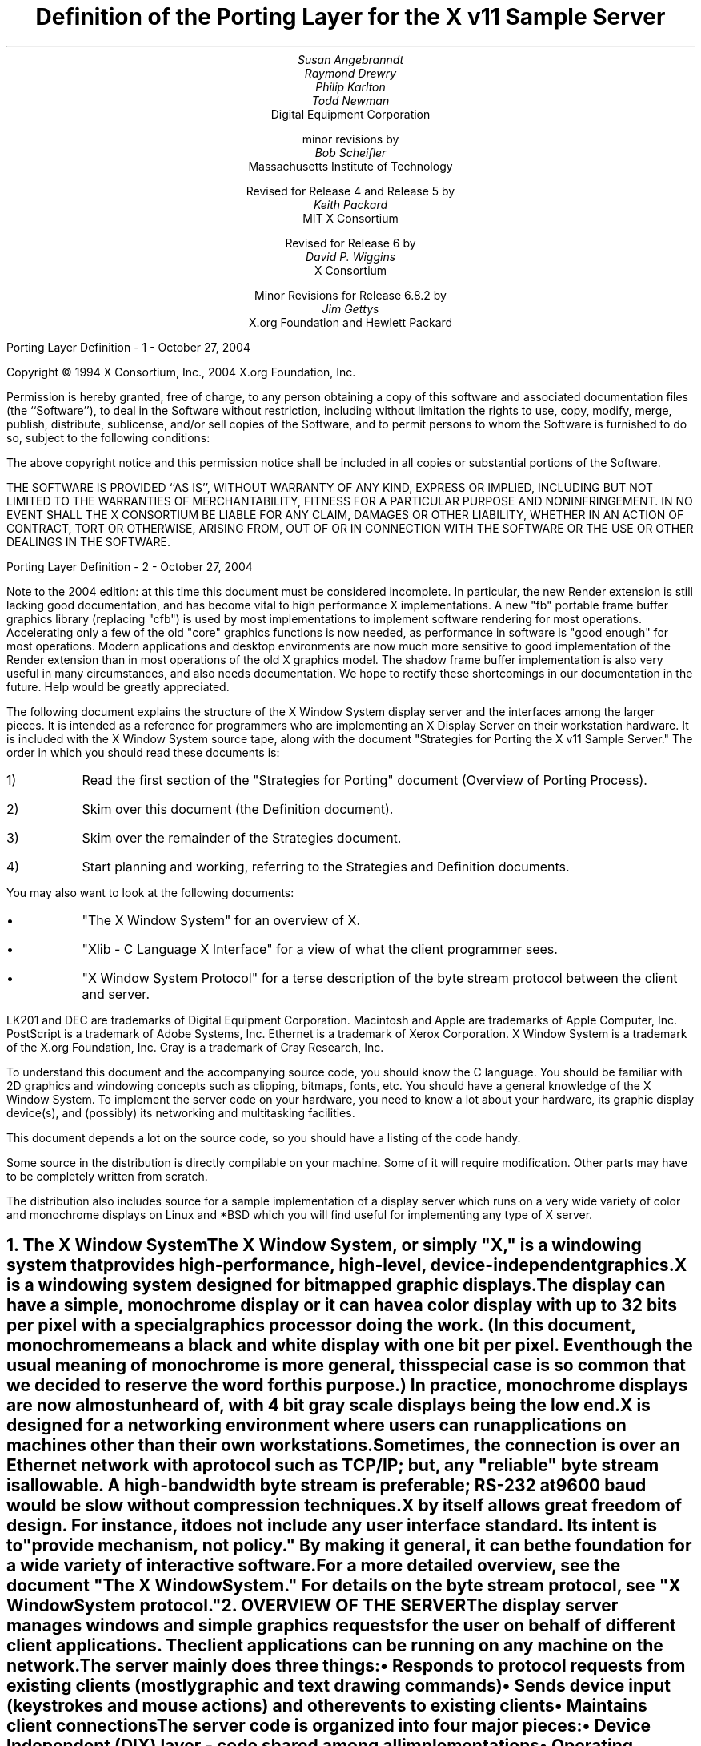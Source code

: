 .EF 'Porting Layer Definition'- % -'October 27, 2004'
.OF 'Porting Layer Definition'- % -'October 27, 2004'
.EH '''
.OH '''
.TL
Definition of the Porting Layer 
for the X v11 Sample Server
.AU
Susan Angebranndt
.AU
Raymond Drewry
.AU
Philip Karlton
.AU
Todd Newman
.AI
Digital Equipment Corporation
.sp
minor revisions by
.AU
Bob Scheifler
.AI
Massachusetts Institute of Technology
.sp
Revised for Release 4 and Release 5 by
.AU
Keith Packard
.AI
MIT X Consortium
.sp
Revised for Release 6 by
.AU
David P. Wiggins
.AI
X Consortium
.sp
Minor Revisions for Release 6.8.2 by
.AU
Jim Gettys
.AI
X.org Foundation and Hewlett Packard
.LP
.bp
\&
.sp 15
Copyright \(co 1994 X Consortium, Inc., 2004 X.org Foundation, Inc.
.LP
Permission is hereby granted, free of charge, to any person obtaining a copy
of this software and associated documentation files (the ``Software''), to deal
in the Software without restriction, including without limitation the rights
to use, copy, modify, merge, publish, distribute, sublicense, and/or sell
copies of the Software, and to permit persons to whom the Software is
furnished to do so, subject to the following conditions:
.LP
The above copyright notice and this permission notice shall be included in
all copies or substantial portions of the Software.
.LP
THE SOFTWARE IS PROVIDED ``AS IS'', WITHOUT WARRANTY OF ANY KIND, EXPRESS OR
IMPLIED, INCLUDING BUT NOT LIMITED TO THE WARRANTIES OF MERCHANTABILITY,
FITNESS FOR A PARTICULAR PURPOSE AND NONINFRINGEMENT.  IN NO EVENT SHALL THE
X CONSORTIUM BE LIABLE FOR ANY CLAIM, DAMAGES OR OTHER LIABILITY, WHETHER IN
AN ACTION OF CONTRACT, TORT OR OTHERWISE, ARISING FROM, OUT OF OR IN
CONNECTION WITH THE SOFTWARE OR THE USE OR OTHER DEALINGS IN THE SOFTWARE.
.bp
.LP
Note to the 2004 edition: at this time this document must be considered incomplete.
In particular, the new Render extension is still lacking good documentation,
and has become vital to high performance X implementations.
A new "fb" portable frame buffer graphics library (replacing "cfb") 
is used by most implementations
to implement software rendering for most operations. Accelerating only a few
of the old "core" graphics functions is now needed,
as performance in software is "good enough" for most operations.
Modern applications 
and desktop environments are now
much more sensitive to good implementation of the Render extension than in
most operations of the old X graphics model. 
The shadow frame buffer implementation is also very useful in many circumstances,
and also needs documentation.
We hope to rectify these shortcomings in our documentation
in the future.
Help would be greatly appreciated.
.LP
The following document explains the
structure of the X Window System display server and the interfaces among the larger pieces.
It is intended as a reference for programmers who are implementing an X Display Server
on their workstation hardware.
It is included with the X Window System source tape,
along with the document "Strategies for Porting the X v11 Sample Server."
The order in which you should read these documents is:
.IP 1) 
Read the first section 
of the "Strategies for Porting" document (Overview of Porting Process).
.IP 2) 
Skim over this document (the Definition document).
.IP 3) 
Skim over the remainder of the Strategies document.
.IP 4) 
Start planning and working, referring to the Strategies
and Definition documents.
.LP
You may also want to look at the following documents:
.IP \(bu 5
"The X Window System"
for an overview of X.
.IP \(bu 5
"Xlib - C Language X Interface"
for a view of what the client programmer sees.
.IP \(bu 5
"X Window System Protocol"
for a terse description of the byte stream protocol
between the client and server.
.LP
LK201 and DEC are trademarks of Digital Equipment Corporation.
Macintosh and Apple are trademarks of Apple Computer, Inc.
PostScript is a trademark of Adobe Systems, Inc.
Ethernet is a trademark of Xerox Corporation.
X Window System is a trademark of the X.org Foundation, Inc.
Cray is a trademark of Cray Research, Inc.

.LP
To understand this document and the accompanying source
code, you should know the C language.
You should be familiar with 2D graphics and windowing
concepts such as clipping, bitmaps,
fonts, etc.
You should have a general knowledge of the X Window System.
To implement the server code on your hardware,
you need to know a lot about
your hardware, its graphic display device(s),
and (possibly) its networking and multitasking facilities.

This document depends a lot on the source code,
so you should have a listing of the code handy.
.LP
Some source in the distribution is directly compilable
on your machine.
Some of it will require
modification.
Other parts may have to be completely written from scratch.
.LP
The distribution also includes source for a sample implementation of a display
server which runs on a very wide variety of color and monochrome displays on
Linux and *BSD which you
will find useful for implementing any type of X server.


.NH 1
The X Window System
.XS
The X Window System
.XE
.LP
The X Window System, or simply "X," is a
windowing system that provides high-performance, high-level,
device-independent graphics.

X is a windowing system designed for bitmapped graphic displays.
The display can have a
simple, monochrome display or it can have a color display with up to 32 bits
per pixel with a special graphics processor doing the work.  (In this
document, monochrome means a black and white display with one bit per pixel.
Even though the usual meaning of monochrome is more general, this special
case is so common that we decided to reserve the word for this purpose.)
In practice, monochrome displays are now almost unheard of, with 4 bit
gray scale displays being the low end.

X is designed for a networking environment where 
users can run applications on machines other than their own workstations.
Sometimes, the connection is over an Ethernet network with a protocol such as TCP/IP;
but, any "reliable" byte stream is allowable.
A high-bandwidth byte stream is preferable; RS-232 at
9600 baud would be slow without compression techniques.

X by itself allows great freedom of design.
For instance, it does not include any user interface standard.
Its intent is to "provide mechanism, not policy."
By making it general, it can be the foundation for a wide
variety of interactive software.

For a more detailed overview, see the document "The X Window System."
For details on the byte stream protocol, see "X Window System protocol."

.NH 1
OVERVIEW OF THE SERVER
.XS
OVERVIEW OF THE SERVER
.XE
.LP
The display server
manages windows and simple graphics requests
for the user on behalf of different client applications.
The client applications can be running on any machine on the network.
The server mainly does three things:
.IP \(bu 5
Responds to protocol requests from existing clients 
(mostly graphic and text drawing commands)
.IP \(bu 5
Sends device input (keystrokes and mouse actions) and other events to existing clients
.IP \(bu 5
Maintains client connections

.LP
The server code is organized into four major pieces:

.IP \(bu 5
Device Independent (DIX) layer - code 
shared among all implementations
.IP \(bu 5
Operating System (OS) layer - code 
that is different for each operating system
but is shared among all graphic 
devices for this operating system
.IP \(bu 5
Device Dependent (DDX) layer - code that is (potentially)
different for each combination of operating
system and graphic device
.IP \(bu 5
Extension Interface - a standard way to add
features to the X server

.LP
The "porting layer" consists of the OS and DDX layers; these are
actually parallel and neither one is on top of the other.
The DIX layer is intended to be portable 
without change to target systems and is not
detailed here, although several routines 
in DIX that are called by DDX are
documented.
Extensions incorporate new functionality into the server; and require
additional functionality over a simple DDX.
.LP
The following sections outline the functions of the layers.
Section 3 briefly tells what you need to know about the DIX layer.
The OS layer is explained in Section 4.
Section 5 gives the theory of operation and procedural interface for the
DDX layer.
Section 6 describes the functions which exist for the extension writer.

.NH 2
Notes On Resources and Large Structs
.XS
Notes On Resources and Large Structs
.XE
.LP
X resources are C structs inside the server.
Client applications create and manipulate these objects 
according to the rules of the X byte stream protocol.
Client applications refer to resources with resource IDs, 
which are 32-bit integers that are sent over the network.
Within the server, of course, they are just C structs, and we refer to them
by pointers.

The DDX layer has several kinds of resources:
.IP \(bu 5
Window 
.IP \(bu 5
Pixmap
.IP \(bu 5
Screen
.IP \(bu 5
Device
.IP \(bu 5
Colormap
.IP \(bu 5
Font
.IP \(bu 5
Cursor
.IP \(bu 5
Graphics Contexts
.LP
The type names of the more 
important server 
structs usually end in "Rec," such as "DeviceRec;"
the pointer types usually end in "Ptr," such as "DevicePtr."

The structs and
important defined constants are declared
in .h files that have names that suggest the name of the object.
For instance, there are two .h files for windows,
window.h and windowstr.h.
window.h defines only what needs to be defined in order to use windows 
without peeking inside of them;
windowstr.h defines the structs with all of their components in great detail
for those who need it.
.LP
Three kinds of fields are in these structs:
.IP \(bu 5
Attribute fields - struct fields that contain values like normal structs
.IP \(bu 5
Pointers to procedures, or structures of procedures, that operate on the
object
.IP \(bu 5
A private field (or two) used by your DDX code to keep private data
(probably a pointer
to another data structure), or an array of private fields, which is
sized as the server initializes.
.LP
DIX calls through
the struct's procedure pointers to do its tasks.
These procedures are set either directly or indirectly by DDX procedures.
Most of
the procedures described in the remainder of this
document are accessed through one of these structs.
For example, the procedure to create a pixmap
is attached to a ScreenRec and might be called by using the expression
.nf

        (* pScreen->CreatePixmap)(pScreen, width, height, depth).

.fi
All procedure pointers must be set to some routine unless noted otherwise;
a null pointer will have unfortunate consequences.

Procedure routines will be indicated in the documentation by this convention:
.nf

	void pScreen->MyScreenRoutine(arg, arg, ...)

.fi
as opposed to a free routine, not in a data structure:
.nf

	void MyFreeRoutine(arg, arg, ...)

.fi

The attribute fields are mostly set by DIX; DDX should not modify them 
unless noted otherwise.

.NH 1
DIX LAYER
.XS
DIX LAYER
.XE
.LP
The DIX layer is the machine and device independent part of X.
The source should be common to all operating systems and devices.
The port process should not include changes to this part, therefore internal interfaces to DIX 
modules are not discussed, except for public interfaces to the DDX and the OS layers.

In the process of getting your server to work, if
you think that DIX must be modified for purposes other than bug fixes,
you may be doing something wrong.
Keep looking for a more compatible solution.
When the next release of the X server code is available,
you should be able to just drop in the new DIX code and compile it.
If you change DIX,
you will have to remember what changes you made and will have
to change the new sources before you can update to the new version.

The heart of the DIX code is a loop called the dispatch loop.
Each time the processor goes around the loop, it sends off accumulated input events
from the input devices to the clients, and it processes requests from the clients.
This loop is the most organized way for the server to
process the asynchronous requests that
it needs to process.
Most of these operations are performed by OS and DDX routines that you must supply.

.NH 1
OS LAYER
.XS
OS LAYER
.XE
.LP
This part of the source consists of a few routines that you have to rewrite 
for each operating system.
These OS functions maintain the client connections and schedule work 
to be done for clients.  
They also provide an interface to font files,
font name to file name translation, and
low level memory management.

.nf
	void OsInit()
.fi
OsInit initializes your OS code, performing whatever tasks need to be done.
Frequently there is not much to be done.
The sample server implementation is in Xserver/os/osinit.c.

.NH 2
Scheduling and Request Delivery
.XS
Scheduling and Request Delivery
.XE
.LP
The main dispatch loop in DIX creates the illusion of multitasking between 
different windows, while the server is itself but a single process.
The dispatch loop breaks up the work for each client into small digestible parts.
Some parts are requests from a client, such as individual graphic commands.
Some parts are events delivered to the client, such as keystrokes from the user.
The processing of events and requests for different
clients can be interleaved with one another so true multitasking
is not needed in the server.
.LP
You must supply some of the pieces for proper scheduling between clients.
.nf

	int WaitForSomething(pClientReady)
		int *pClientReady;
.fi
.LP
WaitForSomething is the scheduler procedure you must write that will
suspend your server process until something needs to be done.   
This call should
make the server suspend until one or more of the following occurs:
.IP \(bu 5
There is an input event from the user or hardware (see SetInputCheck())
.IP \(bu 5
There are requests waiting from known clients, in which case 
you should return a count of clients stored in pClientReady
.IP \(bu 5
A new client tries to connect, in which case you should create the
client and  then continue waiting
.LP
Before WaitForSomething() computes the masks to pass to select, poll or 
similar operating system interface, it needs to
see if there is anything to do on the work queue; if so, it must call a DIX
routine called ProcessWorkQueue.
.nf
	extern WorkQueuePtr	workQueue;

	if (workQueue)
		ProcessWorkQueue ();
.fi
.LP
If WaitForSomething() decides it is about to do something that might block
(in the sample server,  before it calls select() or poll) it must call a DIX
routine called BlockHandler().
.nf

	void BlockHandler(pTimeout, pReadmask)
		pointer pTimeout;
		pointer pReadmask;
.fi
The types of the arguments are for agreement between the OS and DDX
implementations,  but the pTimeout is a pointer to the information
determining how long the block is allowed to last,  and the
pReadmask is a pointer to the information describing the descriptors
that will be waited on.
.LP
In the sample server,  pTimeout is a struct timeval **,  and pReadmask is
the address of the select() mask for reading.
.LP
The DIX BlockHandler() iterates through the Screens,  for each one calling
its BlockHandler.  A BlockHandler is declared thus:
.nf

	void xxxBlockHandler(nscreen, pbdata, pptv, pReadmask)
		int nscreen;
		pointer pbdata;
		struct timeval ** pptv;
		pointer pReadmask;
.fi
The arguments are the index of the Screen,  the blockData field
of the Screen,  and the arguments to the DIX BlockHandler().
.LP
Immediately after WaitForSomething returns from the
block,  even if it didn't actually block,  it must call the DIX routine
WakeupHandler().
.nf

	void WakeupHandler(result, pReadmask)
		int result;
		pointer pReadmask;
.fi
.LP
Once again,  the types are not specified by DIX.  The result is the
success indicator for the thing that (may have) blocked,
and the pReadmask is a mask of the descriptors that came active.
In the sample server,  result is the result from select() (or equivalent
operating system function),  and pReadmask is
the address of the select() mask for reading.
.LP
The DIX WakeupHandler() calls each Screen's
WakeupHandler.  A WakeupHandler is declared thus:
.nf

	void xxxWakeupHandler(nscreen, pbdata, err, pReadmask)
		int nscreen;
		pointer pbdata;
		unsigned long result;
		pointer pReadmask;
.fi
The arguments are the index of the Screen,  the blockData field
of the Screen,  and the arguments to the DIX WakeupHandler().
.LP
In addition to the per-screen BlockHandlers, any module may register
block and wakeup handlers (only together) using:
.nf

	Bool RegisterBlockAndWakeupHandlers (blockHandler, wakeupHandler, blockData)
		BlockHandlerProcPtr    blockHandler;
		WakeupHandlerProcPtr   wakeupHandler;
		pointer blockData;
.fi
A FALSE return code indicates that the registration failed for lack of
memory.  To remove a registered Block handler at other than server reset time
(when they are all removed automatically), use:
.nf

	RemoveBlockAndWakeupHandlers (blockHandler, wakeupHandler, blockData)
		BlockHandlerProcPtr   blockHandler;
		WakeupHandlerProcPtr  wakeupHandler;
		pointer blockData;
.fi
All three arguments must match the values passed to
RegisterBlockAndWakeupHandlers.
.LP
These registered block handlers are called after the per-screen handlers:
.nf

	void (*BlockHandler) (blockData, pptv, pReadmask)
		pointer	blockData;
		OSTimePtr pptv;
		pointer	pReadmask;
.fi
.LP
Sometimes block handlers need to adjust the time in a OSTimePtr structure,
which on UNIX family systems is generally represented by a struct timeval
consisting of seconds and microseconds in 32 bit values.
As a convenience to reduce error prone struct timeval computations which
require modulus arithmetic and correct overflow behavior in the face of
millisecond wrapping throrugh 32 bits,
.nf

	void AdjustWaitForDelay(pointer /*waitTime*, unsigned long /* newdelay */)

.fi
has been provided.
.LP
Any wakeup handlers registered with RegisterBlockAndWakeupHandlers will
be called before the Screen handlers:
.nf

	void (*WakeupHandler) (blockData, err, pReadmask)
		pointer	blockData;
		int err;
		pointer pReadmask;
.fi
.LP
The WaitForSomething on the sample server also has a built
in screen saver that darkens the screen if no input happens for a period of time.
The sample server implementation is in Xserver/os/WaitFor.c.
.LP
Note that WaitForSomething() may be called when you already have several
outstanding things (events, requests, or new clients) queued up.
For instance, your server may have just done a large graphics request,
and it may have been a long time since WaitForSomething() was last called.
If many clients have lots of requests queued up, DIX will only service
some of them for a given client
before going on to the next client (see isItTimeToYield, below).
Therefore, WaitForSomething() will have to report that these same clients
still have requests queued up the next time around.
.LP
An implementation should return information on as
many outstanding things as it can.
For instance, if your implementation always checks for client data first and does not
report any input events until there is no client data left,
your mouse and keyboard might get locked out by an application that constantly
barrages the server with graphics drawing requests.
Therefore, as a general rule, input devices should always have priority over graphics
devices.
.LP
A list of indexes (client->index) for clients with data ready to be read or
processed should be returned in pClientReady, and the count of indexes
returned as the result value of the call.
These are not clients that have full requests ready, but any clients who have
any data ready to be read or processed.
The DIX dispatcher
will process requests from each client in turn by calling 
ReadRequestFromClient(), below.   
.LP
WaitForSomething() must create new clients as they are requested (by
whatever mechanism at the transport level).  A new client is created
by calling the DIX routine:
.nf

	ClientPtr NextAvailableClient(ospriv)
		pointer ospriv;
.fi
This routine returns NULL if a new client cannot be allocated (e.g. maximum
number of clients reached).  The ospriv argument will be stored into the OS
private field (pClient->osPrivate), to store OS private information about the 
client.  In the sample server, the osPrivate field contains the 
number of the socket for this client. See also "New Client Connections."
NextAvailableClient() will call InsertFakeRequest(), so you must be
prepared for this.
.LP
If there are outstanding input events,
you should make sure that the two SetInputCheck() locations are unequal.
The DIX dispatcher will call your implementation of ProcessInputEvents()
until the SetInputCheck() locations are equal.
.LP
The sample server contains an implementation of WaitForSomething().
The
following two routines indicate to WaitForSomething() what devices should
be waited for.   fd is an OS dependent type; in the sample server
it is an open file descriptor.
.nf

	int AddEnabledDevice(fd)
		int fd;

	int RemoveEnabledDevice(fd)
		int fd;
.fi
These two routines are
usually called by DDX from the initialize cases of the
Input Procedures that are stored in the DeviceRec (the
routine passed to AddInputDevice()).
The sample server implementation of AddEnabledDevice
and RemoveEnabledDevice are in Xserver/os/connection.c.
.NH 3
Timer Facilities
.XS
Timer Facilities
.XE
.LP
Similarly, the X server or an extension may need to wait for some timeout. 
Early X releases implemented this functionality using block and wakeup handlers,
but this has been rewritten to use a general timer facilty, and the
internal screen saver facilties reimplemented to use Timers.
These functions are TimerInit, TimerForce, TimerSet, TimerCheck, TimerCancel, 
and TimerFree, as defined in Xserver/include/os.h. A callback function will be called
when the timer fires, along with the current time, and a user provided argument.
.nf
	typedef	struct _OsTimerRec *OsTimerPtr;

	typedef CARD32 (*OsTimerCallback)(
		OsTimerPtr /* timer */,
		CARD32 /* time */,
		pointer /* arg */);

	 OsTimerPtr TimerSet( OsTimerPtr /* timer */,
		int /* flags */,
		CARD32 /* millis */,
		OsTimerCallback /* func */,
		pointer /* arg */);

.fi
.LP
TimerSet returns a pointer to a timer structure and sets a timer to the specified time
with the specified argument.  The flags can be TimerAbsolute and TimerForceOld.
The TimerSetOld flag controls whether if the timer is reset and the timer is pending, the
whether the callback function will get called.
The TimerAbsolute flag sets the callback time to an absolute time in the future rather
than a time relative to when TimerSet is called.
TimerFree should be called to free the memory allocated
for the timer entry.
.nf
	void TimerInit(void)

	Bool TimerForce(OsTimerPtr /* pTimer */)

	void TimerCheck(void);

	void TimerCancel(OsTimerPtr /* pTimer */)

	void TimerFree(OSTimerPtr /* pTimer */)
.fi
TimerInit frees any exisiting timer entries. TimerForce forces a call to the timer's
callback function and returns true if the timer entry existed, else it returns false and
does not call the callback function. TimerCancel will cancel the specified timer.
TimerFree calls TimerCancel and frees the specified timer.
Calling TimerCheck will force the server to see if any timer callbacks should be called.
.NH 2
New Client Connections
.XS
New Client Connections
.XE
.LP
The process whereby a new client-server connection starts up is 
very dependent upon what your byte stream mechanism.
This section describes byte stream initiation using examples from the TCP/IP
implementation on the sample server.
.LP
The first thing that happens is a client initiates a connection with the server.
How a client knows to do this depends upon your network facilities and the
Xlib implementation.
In a typical scenario, a user named Fred 
on his X workstation is logged onto a Cray
supercomputer running a command shell in an X window.  Fred can type shell
commands and have the Cray respond as though the X server were a dumb terminal.
Fred types in a command to run an X client application that was linked with Xlib.
Xlib looks at the shell environment variable DISPLAY, which has the 
value "fredsbittube:0.0."
The host name of Fred's workstation is "fredsbittube," and the 0s are 
for multiple screens and multiple X server processes.
(Precisely what 
happens on your system depends upon how X and Xlib are implemented.)
.LP
The client application calls a TCP routine on the 
Cray to open a TCP connection for X
to communicate with the network node "fredsbittube."
The TCP software on the Cray does this by looking up the TCP
address of "fredsbittube" and sending an open request to TCP port 6000
on fredsbittube.  
.LP
All X servers on TCP listen for new clients on port 6000 by default;
this is known as a "well-known port" in IP terminology.
.LP
The server receives this request from its port 6000
and checks where it came from to see if it is on the server's list
of "trustworthy" hosts to talk to.
Then, it opens another port for communications with the client.
This is the byte stream that all X communications will go over.
.LP
Actually, it is a bit more complicated than that.
Each X server process running on the host machine is called a "display."
Each display can have more than one screen that it manages.
"corporatehydra:3.2" represents screen 2 on display 3 on 
the multi-screened network node corporatehydra.
The open request would be sent on well-known port number 6003.
.LP
Once the byte stream is set up, what goes on does not depend very much
upon whether or not it is TCP.
The client sends an xConnClientPrefix struct (see Xproto.h) that has the
version numbers for the version of Xlib it is running, some byte-ordering information, 
and two character strings used for authorization.
If the server does not like the authorization strings
or the version numbers do not match within the rules,
or if anything else is wrong, it sends a failure 
response with a reason string.
.LP
If the information never comes, or comes much too slowly, the connection
should be broken off.  You must implement the connection timeout.  The
sample server implements this by keeping a timestamp for each still-connecting
client and, each time just before it attempts to accept new connections, it
closes any connection that are too old.
The connection timeout can be set from the command line.
.LP
You must implement whatever authorization schemes you want to support.
The sample server on the distribution tape supports a simple authorization
scheme.  The only interface seen by DIX is:
.nf

	char *
	ClientAuthorized(client, proto_n, auth_proto, string_n, auth_string)
	    ClientPtr client;
	    unsigned int proto_n;
	    char *auth_proto;
	    unsigned int string_n;
	    char *auth_string;
.fi
.LP
DIX will only call this once per client, once it has read the full initial
connection data from the client.  If the connection should be
accepted ClientAuthorized() should return NULL, and otherwise should
return an error message string.
.LP
Accepting new connections happens internally to WaitForSomething().
WaitForSomething() must call the DIX routine NextAvailableClient()
to create a client object.
Processing of the initial connection data will be handled by DIX.
Your OS layer must be able to map from a client
to whatever information your OS code needs to communicate
on the given byte stream to the client.
DIX uses this ClientPtr to refer to
the client from now on.   The sample server uses the osPrivate field in
the ClientPtr to store the file descriptor for the socket, the
input and output buffers, and authorization information.
.LP
To initialize the methods you choose to allow clients to connect to
your server, main() calls the routine
.nf

	void CreateWellKnownSockets()
.fi
.LP
This routine is called only once, and not called when the server
is reset.  To recreate any sockets during server resets, the following
routine is called from the main loop:
.nf

	void ResetWellKnownSockets()
.fi
Sample implementations of both of these routines are found in 
Xserver/os/connection.c.
.LP
For more details, see the section called "Connection Setup" in the X protocol specification.

.NH 2
Reading Data from Clients
.XS
Reading Data from Clients
.XE
.LP
Requests from the client are read in as a byte stream by the OS layer.
They may be in the form of several blocks of bytes delivered in sequence; requests may
be broken up over block boundaries or there may be many requests per block.
Each request carries with it length information.
It is the responsibility of the following routine to break it up into request blocks.
.nf

	int ReadRequestFromClient(who)
		ClientPtr who;
.fi
.LP
You must write
the routine ReadRequestFromClient() to get one request from the byte stream
belonging to client "who."
You must swap the third and fourth bytes (the second 16-bit word) according to the 
byte-swap rules of
the protocol to determine the length of the
request.  
This length is measured in 32-bit words, not in bytes.  Therefore, the 
theoretical maximum request is 256K.
(However, the maximum length allowed is dependent upon the server's input
buffer.  This size is sent to the client upon connection.  The maximum 
size is the constant MAX_REQUEST_SIZE in Xserver/include/os.h)
The rest of the request you return is
assumed NOT to be correctly swapped for internal 
use, because that is the responsibility of DIX.
.LP
The 'who' argument is the ClientPtr returned from WaitForSomething.
The return value indicating status should be set to the (positive) byte count if the read is successful, 
0 if the read was blocked, or a negative error code if an error happened.
.LP
You must then store a pointer to
the bytes of the request in the client request buffer field;
who->requestBuffer.  This can simply be a pointer into your buffer;
DIX may modify it in place but will not otherwise cause damage.
Of course, the request must be contiguous; you must 
shuffle it around in your buffers if not.

The sample server implementation is in Xserver/os/io.c.

.XS
Inserting Data for Clients
.XE
.LP
DIX can insert data into the client stream, and can cause a "replay" of
the current request.
.nf

	Bool InsertFakeRequest(client, data, count)
	    ClientPtr client;
	    char *data;
	    int count;

	int ResetCurrentRequest(client)
	    ClientPtr client;
.fi
.LP
InsertFakeRequest() must insert the specified number of bytes of data
into the head of the input buffer for the client.  This may be a
complete request, or it might be a partial request.  For example,
NextAvailableCient() will insert a partial request in order to read
the initial connection data sent by the client.  The routine returns FALSE
if memory could not be allocated.  ResetCurrentRequest()
should "back up" the input buffer so that the currently executing request
will be reexecuted.  DIX may have altered some values (e.g. the overall
request length), so you must recheck to see if you still have a complete
request.  ResetCurrentRequest() should always cause a yield (isItTimeToYield).

.NH 2
Sending Events, Errors And Replies To Clients
.XS
Sending Events, Errors And Replies To Clients
.XE
.LP
.nf

	int WriteToClient(who, n, buf)
		ClientPtr who;
		int n;
		char *buf;
.fi
WriteToClient should write n bytes starting at buf to the 
ClientPtr "who".
It returns the number of bytes written, but for simplicity,
the number returned must be either the same value as the number
requested, or -1, signaling an error.
The sample server implementation is in Xserver/os/io.c.
.LP
.nf
	void SendErrorToClient(client, majorCode, minorCode, resId, errorCode)
	    ClientPtr client;
	    unsigned int majorCode;
	    unsigned int minorCode;
	    XID resId;
	    int errorCode;
.fi
SendErrorToClient can be used to send errors back to clients,
although in most cases your request function should simply return
the error code, having set client->errorValue to the appropriate
error value to return to the client, and DIX will call this
function with the correct opcodes for you.
.LP
.nf

	void FlushAllOutput()

	void FlushIfCriticalOutputPending()

	void SetCriticalOutputPending()
.fi
These three routines may be implemented to support buffered or delayed
writes to clients, but at the very least, the stubs must exist.
FlushAllOutput() unconditionally flushes all output to clients;
FlushIfCriticalOutputPending() flushes output only if
SetCriticalOutputPending() has be called since the last time output
was flushed.
The sample server implementation is in Xserver/os/io.c and
actually ignores requests to flush output on a per-client basis
if it knows that there
are requests in that client's input queue.
.NH 2
Font Support
.XS
Font Support
.XE
.LP
In the sample server, fonts are encoded in disk files or fetched from the
font server.
For disk fonts, there is one file per font, with a file name like
"fixed.pcf".  Font server fonts are read over the network using the
X Font Server Protocol.  The disk directories containing disk fonts and
the names of the font servers are listed together in the current "font path."

In principle, you can put all your fonts in ROM or in RAM in your server.
You can put them all in one library file on disk.
You could generate them on the fly from stroke descriptions.  By placing the
appropriate code in the Font Library, you will automatically export fonts in
that format both through the X server and the Font server.

With the incorporation of font-server based fonts and the Speedo donation
from Bitstream, the font interfaces have been moved into a separate
library, now called the Font Library (../fonts/lib).  These routines are
shared between the X server and the Font server, so instead of this document
specifying what you must implement, simply refer to the font
library interface specification for the details.  All of the interface code to the Font
library is contained in dix/dixfonts.c
.NH 2
Memory Management
.XS
Memory Management
.XE
.LP
Memory management is based on functions in the C runtime library.
Xalloc(), Xrealloc(), and Xfree() work just like malloc(), realloc(),
and free(), except that you can pass a null pointer to Xrealloc() to
have it allocate anew or pass a null pointer to Xfree() and nothing
will happen.  The versions in the sample server also do some checking
that is useful for debugging.  Consult a C runtime library reference
manual for more details.

The macros ALLOCATE_LOCAL and DEALLOCATE_LOCAL are provided in
Xserver/include/os.h.  These are useful if your compiler supports
alloca() (or some method of allocating memory from the stack); and are
defined appropriately on systems which support it.

Treat memory allocation carefully in your implementation.  Memory
leaks can be very hard to find and are frustrating to a user.  An X
server could be running for days or weeks without being reset, just
like a regular terminal.  If you leak a few dozen k per day, that will
add up and will cause problems for users that leave their workstations
on.

.NH 2
Client Scheduling
.XS
Client Scheduling
.XE
.LP
The X server
has the ability to schedule clients much like an operating system would,
suspending and restarting them without regard for the state of their input
buffers.  This functionality allows the X server to suspend one client and
continue processing requests from other clients while waiting for a
long-term network activity (like loading a font) before continuing with the
first client.
.nf
	Bool isItTimeToYield;
.fi
.LP
isItTimeToYield is a global variable you can set 
if you want to tell
DIX to end the client's "time slice" and start paying attention to the next client.
After the current request is finished, DIX will move to the next client.
.LP
In the sample
server, ReadRequestFromClient() sets isItTimeToYield after
10 requests packets in a row are read from the same client.
.LP
This scheduling algorithm can have a serious effect upon performance when two
clients are drawing into their windows simultaneously.
If it allows one client to run until its request 
queue is empty by ignoring isItTimeToYield, the client's queue may
in fact never empty and other clients will be blocked out.
On the other hand, if it switchs between different clients too quickly,
performance may suffer due to too much switching between contexts.
For example, if a graphics processor needs to be set up with drawing modes
before drawing, and two different clients are drawing with
different modes into two different windows, you may 
switch your graphics processor modes so often that performance is impacted.
.LP
See the Strategies document for 
heuristics on setting isItTimeToYield.
.LP
The following functions provide the ability to suspend request
processing on a particular client, resuming it at some later time:
.nf

	int IgnoreClient (who)
		ClientPtr who;

	int AttendClient (who)
		ClientPtr who;
.fi
Ignore client is responsible for pretending that the given client doesn't
exist.  WaitForSomething should not return this client as ready for reading
and should not return if only this client is ready.  AttendClient undoes
whatever IgnoreClient did, setting it up for input again.
.LP
Three functions support "process control" for X clients:
.nf

	Bool ClientSleep (client, function, closure)
		ClientPtr	client;
		Bool		(*function)();
		pointer		closure;

.fi
.LP
This suspends the current client (the calling routine is responsible for
making its way back to Dispatch()).  No more X requests will be processed
for this client until ClientWakeup is called.
.nf

	Bool ClientSignal (client)
		ClientPtr	client;

.fi
.LP
This function causes a call to the (*function) parameter passed to
ClientSleep to be queued on the work queue.  This does not automatically
"wakeup" the client, but the function called is free to do so by calling:
.nf

	ClientWakeup (client)
		ClientPtr	client;

.fi
.LP
This re-enables X request processing for the specified client.
.NH 2
Other OS Functions
.XS
Other OS Functions
.XE
.LP
.nf
	void
	ErrorF(char *f, ...)

	void
	FatalError(char *f, ...)

	void
	Error(str)
	    char *str;
.fi
.LP
You should write these three routines to provide for diagnostic output
from the dix and ddx layers, although implementing them to produce no
output will not affect the correctness of your server.  ErrorF() and
FatalError() take a printf() type of format specification in the first
argument and an implementation-dependent number of arguments following
that.  Normally, the formats passed to ErrorF() and FatalError()
should be terminated with a newline.  Error() provides an os interface
for printing out the string passed as an argument followed by a
meaningful explanation of the last system error.  Normally the string
does not contain a newline, and it is only called by the ddx layer.
In the sample implementation, Error() uses the perror() function.
.LP
After printing the message arguments, FatalError() must be implemented
such that the server will call AbortDDX() to give the ddx layer
a chance to reset the hardware, and then
terminate the server; it must not return.
.LP
The sample server implementation for these routines
is in Xserver/os/util.c.
.NH 2
Idiom Support
.XS
Idiom Support
.XE
.LP
The DBE specification introduces the notion of idioms, which are
groups of X requests which can be executed more efficiently when taken
as a whole compared to being performed individually and sequentially.
This following server internal support to allows DBE
implementations, as well as other parts of the server,
to do idiom processing.
.LP
.nf

	xReqPtr PeekNextRequest(xReqPtr req, ClientPtr client, Bool readmore)
.fi
.LP
If req is NULL, the return value will be a pointer to the start of the
complete request that follows the one currently being executed for the
client.  If req is not NULL, the function assumes that req is a
pointer to a request in the client's request buffer, and the return
value will be a pointer to the the start of the complete request that
follows req.  If the complete request is not available, the function
returns NULL; pointers to partial requests will never be returned.  If
(and only if) readmore is TRUE, PeekNextRequest should try to read an
additional request from the client if one is not already available in
the client's request buffer.  If PeekNextRequest reads more data into
the request buffer, it should not move or change the existing data.
.LP
.nf

	void SkipRequests(xReqPtr req, ClientPtr client, int numskipped)
.fi
.LP
The requests for the client up to and including the one specified by
req will be skipped.  numskipped must be the number of requests being
skipped.  Normal request processing will resume with the request that
follows req.  The caller must not have modified the contents of the
request buffer in any way (e.g., by doing byte swapping in place).
.LP
Additionally, two macros in os.h operate on the xReq
pointer returned by PeekNextRequest:
.LP
.nf

	int ReqLen(xReqPtr req, ClientPtr client)
.fi
.LP
The value of ReqLen is the request length in bytes of the given xReq.
.LP
.nf

	otherReqTypePtr CastxReq(xReq *req, otherReqTypePtr)
.fi
.LP
The value of CastxReq is the conversion of the given request pointer
to an otherReqTypePtr (which should be a pointer to a protocol
structure type).  Only those fields which come after the length field
of otherReqType may be accessed via the returned pointer.
.LP
Thus the first two fields of a request, reqType and data, can be
accessed directly using the xReq * returned by PeekNextRequest.  The
next field, the length, can be accessed with ReqLen.  Fields beyond
that can be accessed with CastxReq.  This complexity was necessary
because of the reencoding of core protocol that can happen due to the
BigRequests extension.
.NH 1
DDX LAYER
.XS
DDX LAYER
.XE
.LP
This section describes the
interface between DIX and DDX.
While there may be an OS-dependent driver interface between DDX
and the physical device, that interface is left to the DDX
implementor and is not specified here.
.LP
The DDX layer does most of its work through procedures that are
pointed to by different structs.
As previously described, the behavior of these resources is largely determined by
these procedure pointers.
Most of these routines are for graphic display on the screen or support functions thereof.
The rest are for user input from input devices.

.NH 2
INPUT
.XS
INPUT
.XE
.LP
In this document "input" refers to input from the user, 
such as mouse, keyboard, and
bar code readers.
X input devices are of several types: keyboard, pointing device, and
many others.  The core server has support for extension devices as
described by the X Input Extension document; the interfaces used by
that extension are described elsewhere.  The core devices are actually
implemented as two collections of devices, the mouse is a ButtonDevice,
a ValuatorDevice and a PtrFeedbackDevice while the keyboard is a KeyDevice,
a FocusDevice and a KbdFeedbackDevice.  Each part implements a portion of
the functionality of the device.  This abstraction is hidden from view for
core devices by DIX.

You, the DDX programmer, are
responsible for some of the routines in this section.
Others are DIX routines that you should call to do the things you need to do in these DDX routines.
Pay attention to which is which.

.NH 3
Input Device Data Structures
.XS
Input Device Data Structures
.XE
.LP
DIX keeps a global directory of devices in a central data structure
called InputInfo.
For each device there is a device structure called a DeviceRec.
DIX can locate any DeviceRec through InputInfo.
In addition, it has a special pointer to identify the main pointing device
and a special pointer to identify the main keyboard.
.LP
The DeviceRec (Xserver/include/input.h) is a device-independent
structure that contains the state of an input device.
A DevicePtr is simply a pointer to a DeviceRec.
.LP
An xEvent describes an event the server reports to a client.
Defined in Xproto.h, it is a huge struct of union of structs that have fields for
all kinds of events.
All of the variants overlap, so that the struct is actually very small in memory.

.NH 3
Processing Events
.XS
Processing Events
.XE
.LP
The main DDX input interface is the following routine:
.nf

	void ProcessInputEvents()
.fi
You must write this routine to deliver input events from the user.
DIX calls it when input is pending (see next section), and possibly 
even when it is not.  
You should write it to get events from each device and deliver
the events to DIX.
To deliver the events to DIX, DDX should call the following
routine:
.nf

	void DevicePtr->processInputProc(pEvent, device, count)
		    xEventPtr events;
		    DeviceIntPtr device;
		    int count;
.fi
This is the "input proc" for the device, a DIX procedure.
DIX will fill in this procedure pointer to one of its own routines by 
the time ProcessInputEvents() is called the first time.
Call this input proc routine as many times as needed to
deliver as many events as should be delivered.
DIX will buffer them up and send them out as needed.  Count is set
to the number of event records which make up one atomic device event and
is always 1 for the core devices (see the X Input Extension for descriptions
of devices which may use count > 1).

For example, your ProcessInputEvents() routine might check the mouse and the
keyboard.
If the keyboard had several keystrokes queued up, it could just call
the keyboard's processInputProc as many times as needed to flush its internal queue.

event is an xEvent struct you pass to the input proc.
When the input proc returns, it is finished with the event rec, and you can fill
in new values and call the input proc again with it.

You should deliver the events in the same order that they were generated.

For keyboard and pointing devices the xEvent variant should be keyButtonPointer.
Fill in the following fields in the xEvent record:
.nf

	type		is one of the following: KeyPress, KeyRelease, ButtonPress, 
					ButtonRelease, or MotionNotify
	detail		for KeyPress or KeyRelease fields, this should be the 
					key number (not the ASCII code); otherwise unused
	time		is the time that the event happened (32-bits, in milliseconds, arbitrary origin)
	rootX		is the x coordinate of cursor
	rootY		is the y coordinate of cursor

.fi
The rest of the fields are filled in by DIX.
.LP
The time stamp is maintained by your code in the DDX layer, and it is your responsibility to 
stamp all events correctly.
.LP
The x and y coordinates of the pointing device and the time must be filled in for all event types
including keyboard events.
.LP
The pointing device must report all button press and release events.
In addition, it should report a MotionNotify event every time it gets called 
if the pointing device has moved since the last notify.
Intermediate pointing device moves are stored in a special GetMotionEvents buffer,
because most client programs are not interested in them.

There are quite a collection of sample implementations of this routine,
one for each supported device.

.NH 3
Telling DIX When Input is Pending
.XS
Telling DIX When Input is Pending
.XE
.LP
In the server's dispatch loop, DIX checks to see
if there is any device input pending whenever WaitForSomething() returns.  
If the check says that input is pending, DIX calls the
DDX routine ProcessInputEvents().
.LP
This check for pending input must be very quick; a procedure call
is too slow.
The code that does the check is a hardwired IF 
statement in DIX code that simply compares the values
pointed to by two pointers.
If the values are different, then it assumes that input is pending and
ProcessInputEvents() is called by DIX.
.LP
You must pass pointers to DIX to tell it what values to compare.
The following procedure
is used to set these pointers:
.nf

	void SetInputCheck(p1, p2)
		long *p1, *p2;
.fi
.LP
You should call it sometime during initialization to indicate to DIX the
correct locations to check.
You should 
pay special attention to the size of what they actually point to, 
because the locations are assumed to be longs.

These two pointers are initialized by DIX
to point to arbitrary values that
are different.
In other words, if you forget to call this routine during initialization,
the worst thing that will happen is that
ProcessInputEvents will be called when 
there are no events to process.

p1 and p2 might
point at the head and tail of some shared
memory queue. 
Another use would be to have one point at a constant 0, with the
other pointing at some mask containing 1s
for each input device that has
something pending.

The DDX layer of the sample server calls SetInputCheck()
once when the
server's private internal queue is initialized.
It passes pointers to the queue's head and tail.  See Xserver/mi/mieq.c.

.nf
	int TimeSinceLastInputEvent()
.fi
DDX must time stamp all hardware input
events.  But DIX sometimes needs to know the
time and the OS layer needs to know the time since the last hardware
input event in
order for the screen saver to work.   TimeSinceLastInputEvent() returns
the this time in milliseconds.

.NH 3
Controlling Input Devices
.XS
Controlling Input Devices
.XE
.LP
You must write four routines to do various device-specific 
things with the keyboard and pointing device.
They can have any name you wish because 
you pass the procedure pointers to DIX routines.

.nf

	int pInternalDevice->valuator->GetMotionProc(pdevice, coords, start, stop, pScreen)
		DeviceIntPtr pdevice;
		xTimecoord * coords;
		unsigned long start;
		unsigned long stop;
		ScreenPtr pScreen;
.fi
You write this DDX routine to fill in coords with all the motion
events that have times (32-bit count of milliseconds) between time
start and time stop.  It should return the number of motion events
returned.  If there is no motion events support, this routine should
do nothing and return zero.  The maximum number of coords to return is
set in InitPointerDeviceStruct(), below.

When the user drags the pointing device, the cursor position
theoretically sweeps through an infinite number of points.  Normally,
a client that is concerned with points other than the starting and
ending points will receive a pointer-move event only as often as the
server generates them. (Move events do not queue up; each new one
replaces the last in the queue.)  A server, if desired, can implement
a scheme to save these intermediate events in a motion buffer.  A
client application, like a paint program, may then request that these
events be delivered to it through the GetMotionProc routine.
.nf

	void pInternalDevice->bell->BellProc(percent, pDevice, ctrl, unknown)
		int percent;
		DeviceIntPtr pDevice;
		pointer ctrl;
		int class;
.fi
You need to write this routine to ring the bell on the keyboard. 
loud is a number from 0 to 100, with 100 being the loudest.
Class is either BellFeedbackClass or KbdFeedbackClass (from XI.h).
.nf

	void pInternalDevice->somedevice->CtrlProc(device, ctrl)
		DevicePtr device;
		SomethingCtrl *ctrl;

.fi
.LP
You write two versions of this procedure, one for the keyboard and one for the pointing device.
DIX calls it to inform DDX when a client has requested changes in the current
settings for the particular device.
For a keyboard, this might be the repeat threshold and rate.
For a pointing device, this might be a scaling factor (coarse or fine) for position reporting.
See input.h for the ctrl structures.

.NH 3
Input Initialization
.XS
Input Initialization
.XE
.LP
Input initialization is a bit complicated.
It all starts with InitInput(), a routine that you write to call 
AddInputDevice() twice
(once for pointing device and once for keyboard.)
You also want to call RegisterKeyboardDevice() and RegisterPointerDevice()
on them.

When you Add the devices, a routine you supply for each device
gets called to initialize them.
Your individual initialize routines must call InitKeyboardDeviceStruct()
or InitPointerDeviceStruct(), depending upon which it is.
In other words, you indicate twice that the keyboard is the keyboard and
the pointer is the pointer.
.nf

	void InitInput(argc, argv)
	    int argc;
	    char **argv;
.fi
.LP
InitInput is a DDX routine you must write to initialize the 
input subsystem in DDX.
It must call AddInputDevice() for each device that might generate events.
In addition, you must register the main keyboard and pointing devices by
calling RegisterPointerDevice() and RegisterKeyboardDevice().
.nf

	DevicePtr AddInputDevice(deviceProc, autoStart)
		DeviceProc deviceProc;
		Bool autoStart;
.fi
.LP
AddInputDevice is a DIX routine you call to create a device object.
deviceProc is a DDX routine that is called by DIX to do various operations.
AutoStart should be TRUE for devices that need to be turned on at
initialization time with a special call, as opposed to waiting for some 
client application to
turn them on.
This routine returns NULL if sufficient memory cannot be allocated to
install the device.

Note also that except for the main keyboard and pointing device, 
an extension is needed to provide for a client interface to a device.
.nf

	void RegisterPointerDevice(device)
		DevicePtr device;
.fi
.LP
RegisterPointerDevice is a DIX routine that your DDX code calls that
makes that device the main pointing device.  
This routine is called once upon initialization and cannot be called again.
.nf

	void RegisterKeyboardDevice(device)
		DevicePtr device;
.fi
.LP
RegisterKeyboardDevice makes the given device the main keyboard.
This routine is called once upon initialization and cannot be called again.

The following DIX
procedures return the specified DevicePtr. They may or may not be useful
to DDX implementors.
.nf

	DevicePtr LookupKeyboardDevice()
.fi
.LP
LookupKeyboardDevice returns pointer for current main keyboard device.
.nf

	DevicePtr LookupPointerDevice()
.fi
.LP
LookupPointerDevice returns pointer for current main pointing device.

.LP
A DeviceProc (the kind passed to AddInputDevice()) in the following form:
.nf

	Bool pInternalDevice->DeviceProc(device, action);
		DeviceIntPtr device;
		int action;
.fi
.LP
You must write a DeviceProc for each device.
device points to the device record.
action tells what action to take;
it will be one of  these defined constants  (defined in input.h):
.IP \(bu 5
DEVICE_INIT -
At DEVICE_INIT time, the device should initialize itself by calling
InitPointerDeviceStruct(), InitKeyboardDeviceStruct(), or a similar 
routine (see below)
and "opening" the device if necessary.
If you return a non-zero (i.e., != Success) value from the DEVICE_INIT
call, that device will be considered unavailable. If either the main keyboard
or main pointing device cannot be initialized, the DIX code will refuse 
to continue booting up.
.IP \(bu 5
DEVICE_ON - If the DeviceProc is called with DEVICE_ON, then it is 
allowed to start
putting events into the client stream by calling through the ProcessInputProc
in the device.
.IP \(bu 5
DEVICE_OFF - If the DeviceProc is called with DEVICE_OFF, no further 
events from that
device should be given to the DIX layer.
The device will appear to be dead to the user.
.IP \(bu 5
DEVICE_CLOSE - At DEVICE_CLOSE (terminate or reset) time, the device should
be totally closed down.
.nf

	void InitPointerDeviceStruct(device, map, mapLength,
			GetMotionEvents, ControlProc, numMotionEvents)
		DevicePtr device;
		CARD8 *map;
		int mapLength;
		ValuatorMotionProcPtr ControlProc;
		PtrCtrlProcPtr GetMotionEvents;
		int numMotionEvents;
.fi
InitPointerDeviceStruct is a DIX routine you call at DEVICE_INIT time to declare
some operating routines and data structures for a pointing device.
map and mapLength are as described in the X Window 
System protocol specification.
ControlProc and GetMotionEvents are DDX routines, see above.

numMotionEvents is for the motion-buffer-size for the GetMotionEvents
request.
A typical length for a motion buffer would be 100 events.
A server that does not implement this capability should set 
numMotionEvents to zero.
.nf

	void InitKeyboardDeviceStruct(device, pKeySyms, pModifiers, Bell, ControlProc)
		DevicePtr device;
		KeySymsPtr pKeySyms;
		CARD8 *pModifiers;   
		BellProcPtr Bell;
		KbdCtrlProcPtr ControlProc;

.fi
You call this DIX routine when a keyboard device is initialized and 
its device procedure is called with
DEVICE_INIT.
The formats of the keysyms and modifier maps are defined in 
Xserver/include/input.h. 
They describe the layout of keys on the keyboards, and the glyphs 
associated with them.  ( See the next section for information on
setting up the modifier map and the keysym map.)
ControlProc and Bell are DDX routines, see above.

.NH 3
Keyboard Mapping and Keycodes
.XS
Keyboard Mapping and Keycodes
.XE
.LP
When you send a keyboard event, you send a report that a given key has
either been pressed or has been released.  There must be a keycode for
each key that identifies the key; the keycode-to-key mapping can be
any mapping you desire, because you specify the mapping in a table you
set up for DIX.  However, you are restricted by the protocol
specification to keycode values in the range 8 to 255 inclusive.

The keycode mapping information that you set up consists of the following:
.IP \(bu 5
A minimum and maximum keycode number
.IP \(bu 5
An array of sets of keysyms for each key, that is of length 
maxkeycode - minkeycode + 1.  
Each element of this array is a list of codes for symbols that are on that key.
There is no limit to the number of symbols that can be on a key.
.LP
Once the map is set up, DIX keeps and
maintains the client's changes to it.

The X protocol defines standard names to indicate the symbol(s)
printed on each keycap. (See X11/keysym.h)

Legal modifier keys must generate both up and down transitions.  When 
a client tries to change a modifier key (for instance, to make "A" the
"Control" key), DIX calls the following routine, which should retuurn
TRUE if the key can be used as a modifier on the given device:
.nf

	Bool LegalModifier(key, pDev)
	    unsigned int key;
	    DevicePtr pDev;
.fi
.NH 2
Screens
.XS
Screens
.XE
.LP
Different computer graphics
displays have different capabilities.  
Some are simple monochrome
frame buffers that are just lying
there in memory, waiting to be written into.
Others are color displays with many bits per pixel using some color lookup table.
Still others have high-speed graphic processors that prefer to do all of the work 
themselves,
including maintaining their own high-level, graphic data structures.

.NH 3
Screen Hardware Requirements
.XS
Screen Hardware Requirements
.XE
.LP
The only requirement on screens is that you be able to both read
and write locations in the frame buffer.
All screens must have a depth of 32 or less (unless you use
an X extension to allow a greater depth).
All screens must fit into one of the classes listed in the section 
in this document on Visuals and Depths.
.LP
X uses the pixel as its fundamental unit of distance on the screen.
Therefore, most programs will measure everything in pixels.  
.LP
The sample server assumes square pixels.  
Serious WYSIWYG (what you see is what you get) applications for
publishing and drawing programs will adjust for
different screen resolutions automatically.
Considerable work
is involved in compensating for non-square pixels (a bit in the DDX
code for the sample server but quite a bit in the client applications).

.NH 3
Data Structures
.XS
Data Structures
.XE
.LP
X supports multiple screens that are connected to the same
server.  Therefore, all the per-screen information is bundled into one data
structure of attributes and procedures, which is the ScreenRec (see 
Xserver/include/scrnintstr.h).  
The procedure entry points in a ScreenRec operate on 
regions, colormaps, cursors, and fonts, because these resources
can differ in format from one screen to another.

Windows are areas on the screen that can be drawn into by graphic
routines.  "Pixmaps" are off-screen graphic areas that can be drawn
into.  They are both considered drawables and are described in the
section on Drawables.  All graphic operations work on drawables, and
operations are available to copy patches from one drawable to another.

The pixel image data in all drawables is in a format that is private
to DDX.  In fact, each instance of a drawable is associated with a
given screen.  Presumably, the pixel image data for pixmaps is chosen
to be conveniently understood by the hardware.  All screens in a
single server must be able to handle all pixmaps depths declared in
the connection setup information.
.LP
Pixmap images are transferred to the server in one of two ways:
XYPixmap or ZPimap.  XYPixmaps are a series of bitmaps, one for each
bit plane of the image, using the bitmap padding rules from the
connection setup.  ZPixmaps are a series of bits, nibbles, bytes or
words, one for each pixel, using the format rules (padding and so on)
for the appropriate depth.
.LP
All screens in a given server must agree on a set of pixmap image
formats (PixmapFormat) to support (depth, number of bits per pixel,
etc.).
.LP
There is no color interpretation of bits in the pixmap.  Pixmaps 
do not contain pixel values.  The interpretation is made only when
the bits are transferred onto the screen.
.LP
The screenInfo structure (in scrnintstr.h) is a global data structure
that has a pointer to an array of ScreenRecs, one for each screen on
the server.  (These constitute the one and only description of each
screen in the server.)  Each screen has an identifying index (0, 1, 2, ...).
In addition, the screenInfo struct contains global server-wide
details, such as the bit- and byte- order in all bit images, and the
list of pixmap image formats that are supported.  The X protocol
insists that these must be the same for all screens on the server.

.NH 3
Output Initialization
.XS
Output Initialization
.XE
.LP
.nf

	InitOutput(pScreenInfo, argc, argv)
		ScreenInfo *pScreenInfo;
		int argc;
		char **argv;
.fi
Upon initialization, your DDX routine InitOutput() is called by DIX.
It is passed a pointer to screenInfo to initialize.  It is also passed
the argc and argv from main() for your server for the command-line
arguments.  These arguments may indicate what or how many screen
device(s) to use or in what way to use them.  For instance, your
server command line may allow a "-D" flag followed by the name of the
screen device to use.

Your InitOutput() routine should initialize each screen you wish to
use by calling AddScreen(), and then it should initialize the pixmap
formats that you support by storing values directly into the
screenInfo data structure.  You should also set certain
implementation-dependent numbers and procedures in your screenInfo,
which determines the pixmap and scanline padding rules for all screens
in the server.
.nf

	int AddScreen(scrInitProc, argc, argv)
		Bool (*scrInitProc)();
		int argc;
		char **argv;
.fi
You should call AddScreen(), a DIX procedure, in InitOutput() once for
each screen to add it to the screenInfo database.  The first argument
is an initialization procedure for the screen that you supply.  The
second and third are the argc and argv from main().  It returns the
screen number of the screen installed, or -1 if there is either
insufficient memory to add the screen, or (*scrInitProc) returned
FALSE.

The scrInitProc should be of the following form:
.nf

	Bool scrInitProc(iScreen, pScreen, argc, argv)
		int iScreen;
		ScreenPtr pScreen;
		int argc;
		char **argv;
.fi
iScreen is the index for this screen; 0 for the first one initialized,
1 for the second, etc.  pScreen is the pointer to the screen's new
ScreenRec.  argc and argv are as before.  Your screen initialize
procedure should return TRUE upon success or FALSE if the screen
cannot be initialized (for instance, if the screen hardware does not
exist on this machine).

This procedure must determine what actual device it is supposed to initialize.
If you have a different procedure for each screen, then it is no problem.
If you have the same procedure for multiple screens, it may have trouble
figuring out which screen to initialize each time around, especially if
InitOutput() does not initialize all of the screens.
It is probably easiest to have one procedure for each screen.

The initialization procedure should fill in all the screen procedures
for that screen (windowing functions, region functions, etc.) and certain
screen attributes for that screen.

.NH 3
Region Routines in the ScreenRec
.XS
Region Routines in the ScreenRec
.XE
.LP
A region is a dynamically allocated data structure that describes an
irregularly shaped piece of real estate in XY pixel space.  You can
think of it as a set of pixels on the screen to be operated upon with
set operations such as AND and OR.
.LP
A region is frequently implemented as a list of rectangles or bitmaps
that enclose the selected pixels.  Region operators control the
"clipping policy," or the operations that work on regions.  (The
sample server uses YX-banded rectangles.  Unless you have something
already implemented for your graphics system, you should keep that
implementation.)  The procedure pointers to the region operators are
located in the ScreenRec data structure.  The definition of a region
can be found in the file Xserver/include/regionstr.h.  The region code
is found in Xserver/mi/miregion.c.  DDX implementations using other
region formats will need to supply different versions of the region
operators.

Since the list of rectangles is unbounded in size, part of the region
data structure is usually a large, dynamically allocated chunk of
memory.  As your region operators calculate logical combinations of
regions, these blocks may need to be reallocated by your region
software.  For instance, in the sample server, a RegionRec has some
header information and a pointer to a dynamically allocated rectangle
list.  Periodically, the rectangle list needs to be expanded with
Xrealloc(), whereupon the new pointer is remembered in the RegionRec.

Most of the region operations come in two forms: a function pointer in
the Screen structure, and a macro.  The server can be compiled so that
the macros make direct calls to the appropriate functions (instead of
indirecting through a screen function pointer), or it can be compiled
so that the macros are identical to the function pointer forms.
Making direct calls is faster on many architectures.
.nf

	RegionPtr pScreen->RegionCreate( rect, size)
		BoxPtr rect;
		int size;

	macro: RegionPtr REGION_CREATE(pScreen, rect, size)

.fi
RegionCreate creates a region that describes ONE rectangle.  The
caller can avoid unnecessary reallocation and copying by declaring the
probable maximum number of rectangles that this region will need to
describe itself.  Your region routines, though, cannot fail just
because the region grows beyond this size.  The caller of this routine
can pass almost anything as the size; the value is merely a good guess
as to the maximum size until it is proven wrong by subsequent use.
Your region procedures are then on their own in estimating how big the
region will get.  Your implementation might ignore size, if
applicable.
.nf

	void pScreen->RegionInit (pRegion, rect, size)
		RegionPtr	pRegion;
		BoxPtr		rect;
		int		size;

	macro: REGION_INIT(pScreen, pRegion, rect, size)

.fi
Given an existing raw region structure (such as an local variable), this
routine fills in the appropriate fields to make this region as usable as
one returned from RegionCreate.  This avoids the additional dynamic memory
allocation overhead for the region structure itself.
.nf

	Bool pScreen->RegionCopy(dstrgn, srcrgn)
		RegionPtr dstrgn, srcrgn;

	macro: Bool REGION_COPY(pScreen, dstrgn, srcrgn)

.fi
RegionCopy copies the description of one region, srcrgn, to another 
already-created region,
dstrgn; returning TRUE if the copy succeeded, and FALSE otherwise.
.nf

	void pScreen->RegionDestroy( pRegion)
		RegionPtr pRegion;

	macro: REGION_DESTROY(pScreen, pRegion)

.fi
RegionDestroy destroys a region and frees all allocated memory.
.nf

	void pScreen->RegionUninit (pRegion)
		RegionPtr pRegion;

	macro: REGION_UNINIT(pScreen, pRegion)

.fi
Frees everything except the region structure itself, useful when the
region was originally passed to RegionInit instead of received from
RegionCreate.  When this call returns, pRegion must not be reused until
it has been RegionInit'ed again.
.nf

	Bool pScreen->Intersect(newReg, reg1, reg2)
		RegionPtr newReg, reg1, reg2;

	macro: Bool REGION_INTERSECT(pScreen, newReg, reg1, reg2)

	Bool  pScreen->Union(newReg, reg1, reg2)
		RegionPtr newReg, reg1, reg2;

	macro: Bool REGION_UNION(pScreen, newReg, reg1, reg2)

	Bool  pScreen->Subtract(newReg, regMinuend, regSubtrahend)
		RegionPtr newReg, regMinuend, regSubtrahend;

	macro: Bool REGION_UNION(pScreen, newReg, regMinuend, regSubtrahend)

	Bool pScreen->Inverse(newReg, pReg,  pBox)
		RegionPtr newReg, pReg;
		BoxPtr pBox;

	macro: Bool REGION_INVERSE(pScreen, newReg, pReg,  pBox)

.fi
The above four calls all do basic logical operations on regions.  They
set the new region (which already exists) to describe the logical
intersection, union, set difference, or inverse of the region(s) that
were passed in.  Your routines must be able to handle a situation
where the newReg is the same region as one of the other region
arguments.

The subtract function removes the Subtrahend from the Minuend and
puts the result in newReg.

The inverse function returns a region that is the pBox minus the
region passed in.  (A true "inverse" would make a region that extends
to infinity in all directions but has holes in the middle.)  It is
undefined for situations where the region extends beyond the box.

Each routine must return the value TRUE for success.
.nf

	void pScreen->RegionReset(pRegion, pBox)
		RegionPtr pRegion;
		BoxPtr pBox;

	macro: REGION_RESET(pScreen, pRegion, pBox)

.fi
RegionReset sets the region to describe
one rectangle and reallocates it to a size of one rectangle, if applicable.
.nf

	void  pScreen->TranslateRegion(pRegion, x, y)
		RegionPtr pRegion;
		int x, y;

	macro: REGION_TRANSLATE(pScreen, pRegion, x, y)

.fi
TranslateRegion simply moves a region +x in the x direction and +y in the y 
direction.
.nf

	int  pScreen->RectIn(pRegion, pBox)
		RegionPtr pRegion;
		BoxPtr pBox;

	macro: int RECT_IN_REGION(pScreen, pRegion, pBox)

.fi
RectIn returns one of the defined constants rgnIN, rgnOUT, or rgnPART,
depending upon whether the box is entirely inside the region, entirely
outside of the region, or partly in and partly out of the region.
These constants are defined in Xserver/include/region.h.  
.nf

	Bool pScreen->PointInRegion(pRegion, x, y, pBox)
		RegionPtr pRegion;
		int x, y;
		BoxPtr pBox;

	macro: Bool POINT_IN_REGION(pScreen, pRegion, x, y, pBox)

.fi
PointInRegion returns true if the point x, y is in the region.  In
addition, it fills the rectangle pBox with coordinates of a rectangle
that is entirely inside of pRegion and encloses the point.  In the mi
implementation, it is the largest such rectangle.  (Due to the sample
server implementation, this comes cheaply.)

This routine used by DIX when tracking the pointing device and
deciding whether to report mouse events or change the cursor.  For
instance, DIX needs to change the cursor when it moves from one window
to another.  Due to overlapping windows, the shape to check may be
irregular.  A PointInRegion() call for every pointing device movement
may be too expensive.  The pBox is a kind of wake-up box; DIX need not
call PointInRegion() again until the cursor wanders outside of the
returned box.
.nf

	Bool pScreen->RegionNotEmpty(pRegion)
		RegionPtr pRegion;

	macro: Bool REGION_NOTEMPTY(pScreen, pRegion)

.fi
RegionNotEmpty is a boolean function that returns
true or false depending upon whether the region encloses any pixels.
.nf

	void pScreen->RegionEmpty(pRegion)
		RegionPtr pRegion;

	macro: REGION_EMPTY(pScreen, pRegion)

.fi
RegionEmpty sets the region to be empty.
.nf

	BoxPtr pScreen->RegionExtents(pRegion)
		RegionPtr pRegion;

	macro: REGION_EXTENTS(pScreen, pRegion)

.fi
RegionExtents returns a rectangle that is the smallest
possible superset of the entire region.
The caller will not modify this rectangle, so it can be the one
in your region struct.
.nf

	Bool pScreen->RegionAppend (pDstRgn, pRegion)
		RegionPtr pDstRgn;
		RegionPtr pRegion;

	macro: Bool REGION_APPEND(pScreen, pDstRgn, pRegion)

	Bool pScreen->RegionValidate (pRegion, pOverlap)
		RegionPtr pRegion;
		Bool *pOverlap;

	macro: Bool REGION_VALIDATE(pScreen, pRegion, pOverlap)

.fi
These functions provide an optimization for clip list generation and
must be used in conjunction.  The combined effect is to produce the
union of a collection of regions, by using RegionAppend several times,
and finally calling RegionValidate which takes the intermediate
representation (which needn't be a valid region) and produces the
desired union.  pOverlap is set to TRUE if any of the original
regions overlap; FALSE otherwise.
.nf

	RegionPtr pScreen->BitmapToRegion (pPixmap)
		PixmapPtr pPixmap;

	macro: RegionPtr BITMAP_TO_REGION(pScreen, pPixmap) 

.fi
Given a depth-1 pixmap, this routine must create a valid region which
includes all the areas of the pixmap filled with 1's and excludes the
areas filled with 0's.  This routine returns NULL if out of memory.
.nf

	RegionPtr pScreen->RectsToRegion (nrects, pRects, ordering)
		int nrects;
		xRectangle *pRects;
		int ordering;

	macro: RegionPtr RECTS_TO_REGION(pScreen, nrects, pRects, ordering)

.fi
Given a client-supplied list of rectangles, produces a region which includes
the union of all the rectangles.  Ordering may be used as a hint which
describes how the rectangles are sorted.  As the hint is provided by a
client, it must not be required to be correct, but the results when it is
not correct are not defined (core dump is not an option here).
.nf

	void pScreen->SendGraphicsExpose(client,pRegion,drawable,major,minor)
		ClientPtr client;
		RegionPtr pRegion;
		XID drawable;
		int major;
		int minor;

.fi
SendGraphicsExpose dispatches a list of GraphicsExposure events which
span the region to the specified client.  If the region is empty, or
a NULL pointer, a NoExpose event is sent instead.
.NH 3
Cursor Routines for a Screen
.XS
Cursor Routines for a Screen
.XE
.LP
A cursor is the visual form tied to the pointing device.  The default
cursor is an "X" shape, but the cursor can have any shape.  When a
client creates a window, it declares what shape the cursor will be
when it strays into that window on the screen.

For each possible shape the cursor assumes, there is a CursorRec data
structure.  This data structure contains a pointer to a CursorBits
data structure which contains a bitmap for the image of the cursor and
a bitmap for a mask behind the cursor, in addition, the CursorRec data
structure contains foreground and background colors for the cursor.
The CursorBits data structure is shared among multiple CursorRec
structures which use the same font and glyph to describe both source
and mask.  The cursor image is applied to the screen by applying the
mask first, clearing 1 bits in its form to the background color, and
then overwriting on the source image, in the foreground color.  (One
bits of the source image that fall on top of zero bits of the mask
image are undefined.)  This way, a cursor can have transparent parts,
and opaque parts in two colors.  X allows any cursor size, but some
hardware cursor schemes allow a maximum of N pixels by M pixels.
Therefore, you are allowed to transform the cursor to a smaller size,
but be sure to include the hot-spot.

CursorBits in Xserver/include/cursorstr.h is a device-independent
structure containing a device-independent representation of the bits
for the source and mask.  (This is possible because the bitmap
representation is the same for all screens.)

When a cursor is created, it is "realized" for each screen.  At
realization time, each screen has the chance to convert the bits into
some other representation that may be more convenient (for instance,
putting the cursor into off-screen memory) and set up its
device-private area in either the CursorRec data structure or
CursorBits data structure as appropriate to possibly point to whatever
data structures are needed.  It is more memory-conservative to share
realizations by using the CursorBits private field, but this makes the
assumption that the realization is independent of the colors used
(which is typically true).  For instance, the following are the device
private entries for a particular screen and cursor:
.nf

	pCursor->devPriv[pScreen->myNum]
	pCursor->bits->devPriv[pScreen->myNum]

.fi
This is done because the change from one cursor shape to another must
be fast and responsive; the cursor image should be able to flutter as
fast as the user moves it across the screen.

You must implement the following routines for your hardware:
.nf

	Bool pScreen->RealizeCursor( pScr, pCurs)
		ScreenPtr pScr;
		CursorPtr pCurs;

	Bool pScreen->UnrealizeCursor( pScr, pCurs)
		ScreenPtr pScr;
		CursorPtr pCurs;

.fi
RealizeCursor and UnrealizeCursor should realize (allocate and
calculate all data needed) and unrealize (free the dynamically
allocated data) a given cursor when DIX needs them.  They are called
whenever a device-independent cursor is created or destroyed.  The
source and mask bits pointed to by fields in pCurs are undefined for
bits beyond the right edge of the cursor.  This is so because the bits
are in Bitmap format, which may have pad bits on the right edge.  You
should inhibit UnrealizeCursor() if the cursor is currently in use;
this happens when the system is reset.
.nf

	Bool pScreen->DisplayCursor( pScr, pCurs)
		ScreenPtr pScr;
		CursorPtr pCurs;

.fi
DisplayCursor should change the cursor on the given screen to the one
passed in.  It is called by DIX when the user moves the pointing
device into a different window with a different cursor.  The hotspot
in the cursor should be aligned with the current cursor position.
.nf

	void pScreen->RecolorCursor( pScr, pCurs, displayed)
		ScreenPtr pScr;
		CursorPtr pCurs;
		Bool displayed;
.fi
.LP
RecolorCursor notifies DDX that the colors in pCurs have changed and
indicates whether this is the cursor currently being displayed.  If it
is, the cursor hardware state may have to be updated.  Whether
displayed or not, state created at RealizeCursor time may have to be
updated.  A generic version, miRecolorCursor, may be used that 
does an unrealize, a realize, and possibly a display (in micursor.c);
however this constrains UnrealizeCursor and RealizeCursor to always return
TRUE as no error indication is returned here.
.nf

	void pScreen->ConstrainCursor( pScr, pBox)
		ScreenPtr pScr;
		BoxPtr pBox;

.fi
ConstrainCursor should cause the cursor to restrict its motion to the
rectangle pBox.  DIX code is capable of enforcing this constraint by
forcefully moving the cursor if it strays out of the rectangle, but
ConstrainCursor offers a way to send a hint to the driver or hardware
if such support is available.  This can prevent the cursor from
wandering out of the box, then jumping back, as DIX forces it back.
.nf

	void pScreen->PointerNonInterestBox( pScr, pBox)
		ScreenPtr pScr;
		BoxPtr pBox;

.fi
PointerNonInterestBox is DIX's way of telling the pointing device code
not to report motion events while the cursor is inside a given
rectangle on the given screen.  It is optional and, if not
implemented, it should do nothing.  This routine is called only when
the client has declared that it is not interested in motion events in
a given window.  The rectangle you get may be a subset of that window.
It saves DIX code the time required to discard uninteresting mouse
motion events.  This is only a hint, which may speed performance.
Nothing in DIX currently calls PointerNonInterestBox.
.nf

	void pScreen->CursorLimits( pScr, pCurs, pHotBox, pTopLeftBox)
		ScreenPtr pScr;
		CursorPtr pCurs;
		BoxPtr pHotBox;
		BoxPtr pTopLeftBox;	/* return value */

.fi
.LP
CursorLimits should calculate the box that the cursor hot spot is
physically capable of moving within, as a function of the screen pScr,
the device-independent cursor pCurs, and a box that DIX hypothetically
would want the hot spot confined within, pHotBox.  This routine is for
informing DIX only; it alters no state within DDX.
.nf

	Bool pScreen->SetCursorPosition( pScr, newx, newy, generateEvent)
		ScreenPtr pScr;
		int newx;
		int newy;
		Bool generateEvent;

.fi
.LP
SetCursorPosition should artificially move the cursor as though the
user had jerked the pointing device very quickly.  This is called in
response to the WarpPointer request from the client, and at other
times.  If generateEvent is True, the device should decide whether or
not to call ProcessInputEvents() and then it must call
DevicePtr->processInputProc.  Its effects are, of course, limited in
value for absolute pointing devices such as a tablet.
.nf

	void NewCurrentScreen(newScreen, x, y)
	    ScreenPtr newScreen;
	    int x,y;

.fi
.LP
If your ddx provides some mechanism for the user to magically move the
pointer between multiple screens, you need to inform DIX when this
occurs.  You should call NewCurrentScreen to accomplish this, specifying
the new screen and the new x and y coordinates of the pointer on that screen.

.NH 3
Visuals, Depths and Pixmap Formats for Screens
.XS
Visuals, Depths and Pixmap Formats for Screens
.XE
.LP
The "depth" of a image is the number of bits that are used per pixel to display it.

The "bits per pixel" of a pixmap image that is sent over the client
byte stream is a number that is either 4, 8, 16, 24 or 32.  It is the
number of bits used per pixel in Z format.  For instance, a pixmap
image that has a depth of six is best sent in Z format as 8 bits per
pixel.

A "pixmap image format" or a "pixmap format" is a description of the
format of a pixmap image as it is sent over the byte stream.  For each
depth available on a server, there is one and only one pixmap format.
This pixmap image format gives the bits per pixel and the scanline
padding unit. (For instance, are pixel rows padded to bytes, 16-bit
words, or 32-bit words?)

For each screen, you must decide upon what depth(s) it supports.  You
should only count the number of bits used for the actual image.  Some
displays store additional bits to indicate what window this pixel is
in, how close this object is to a viewer, transparency, and other
data; do not count these bits.

A "display class" tells whether the display is monochrome or color,
whether there is a lookup table, and how the lookup table works.

A "visual" is a combination of depth, display class, and a description
of how the pixel values result in a color on the screen.  Each visual
has a set of masks and offsets that are used to separate a pixel value
into its red, green, and blue components and a count of the number of
colormap entries.  Some of these fields are only meaningful when the
class dictates so.  Each visual also has a screen ID telling which
screen it is usable on.  Note that the depth does not imply the number
of map_entries; for instance, a display can have 8 bits per pixel but
only 254 colormap entries for use by applications (the other two being
reserved by hardware for the cursor).

Each visual is identified by a 32-bit visual ID which the client uses
to choose what visual is desired on a given window.  Clients can be
using more than one visual on the same screen at the same time.
.LP
The class of a display describes how this translation takes place.
There are three ways to do the translation.
.IP \(bu 5
Pseudo - The pixel value, as a whole, is looked up 
in a table of length map_entries to
determine the color to display.
.IP \(bu 5
True - The 
pixel value is broken up into red, green, and blue fields, each of which 
are looked up in separate red, green, and blue lookup tables, 
each of length map_entries.
.IP \(bu 5
Gray - The pixel value is looked up in a table of length map_entries to 
determine a gray level to display.
.LP
In addition, the lookup table can be static (resulting colors are fixed for each 
pixel value)
or dynamic (lookup entries are under control of the client program).
This leads to a total of six classes:

.IP \(bu 5
Static Gray - The pixel value (of however many bits) determines directly the 
level of gray
that the pixel assumes.  
.IP \(bu 5
Gray Scale - The pixel value is fed through a lookup table to arrive at the level 
of gray to display
for the given pixel.  
.IP \(bu 5
Static Color - The pixel value is fed through a fixed lookup table that yields the 
color to display
for that pixel.
.IP \(bu 5
PseudoColor - The whole pixel value is fed through a programmable lookup 
table that has one
color (including red, green, and blue intensities) for each possible pixel value,
and that color is displayed.
.IP \(bu 5
True Color - Each pixel value consists of one or more bits
that directly determine each primary color intensity after being fed through 
a fixed table.
.IP \(bu 5
Direct Color - Each pixel value consists of one or more bits for each primary color.
Each primary color value is individually looked up in a table for that primary 
color, yielding
an intensity for that primary color.
For each pixel, the red value is looked up in the
red table, the green value in the green table, and
the blue value in the blue table.
.LP
Here are some examples:
.IP
A simple monochrome 1 bit per pixel display is Static Gray.

A display that has 2 bits per pixel for a choice
between the colors of black, white, green and violet is Static Color.

A display that has three bits per pixel, where 
each bit turns on or off one of the red, green or
blue guns, is in the True Color class.

If you take the last example and scramble the
correspondence between pixel values and colors
it becomes a Static Color display.

A display has 8 bits per pixel.  The 8 bits select one entry out of 256 entries
in a lookup table, each entry consisting of 24 bits (8bits each for red, green,
and blue).
The display can show any 256 of 16 million colors on the screen at once.
This is a pseudocolor display.
The client application gets to fill the lookup table in this class of display.

Imagine the same hardware from the last example.
Your server software allows the user, on the 
command line that starts up the server
program, 
to fill the lookup table to his liking once and for all.
From then on, the server software would not change the lookup table
until it exits.
For instance, the default might be a lookup table with a reasonable sample of 
colors from throughout the color space.
But the user could specify that the table be filled with 256 steps of gray scale
because he knew ahead of time he would be manipulating a lot of black-and-white 
scanned photographs
and not very many color things.
Clients would be presented with this unchangeable lookup table.
Although the hardware qualifies as a PseudoColor display,
the facade presented to the X client is that this is a Static Color display.

You have to decide what kind of display you have or want
to pretend you have.  
When you initialize the screen(s), this class value must be set in the
VisualRec data structure along with other display characteristics like the 
depth and other numbers.

The allowable DepthRec's and VisualRec's are pointed to by fields in the ScreenRec.
These are set up when InitOutput() is called; you should Xalloc() appropriate blocks
or use static variables initialized to the correct values.

.NH 3
Colormaps for Screens
.XS
Colormaps for Screens
.XE
.LP
A colormap is a device-independent
mapping between pixel values and colors displayed on the screen.

Different windows on the same screen can have different
colormaps at the same time.
At any given time, the most recently installed
colormap(s) will be in use in the server
so that its (their) windows' colors will be guaranteed to be correct.
Other windows may be off-color.
Although this may seem to be chaotic, in practice most clients 
use the default colormap for the screen.

The default colormap for a screen is initialized when the screen is initialized.
It always remains in existence and is not owned by any regular client.  It 
is owned by client 0 (the server itself).
Many clients will simply use this default colormap for their drawing.
Depending upon the class of the screen, the entries in this colormap may
be modifiable by client applications.

.NH 4
Colormap Routines
.XS
Colormap Routines
.XE
.LP
You need to implement the following routines to handle the device-dependent
aspects of color maps.  You will end up placing pointers to these procedures
in your ScreenRec data structure(s).  The sample server implementations of
many of these routines are in both cfbcmap.c and mfbcmap.c; since mfb does
not do very much with color, the cfb versions are typically more useful
prototypes.
.nf

	Bool pScreen->CreateColormap(pColormap)
		ColormapPtr pColormap;

.fi
.LP
This routine is called by the DIX CreateColormap routine after it has allocated
all the data for the new colormap and just before it returns to the dispatcher.
It is the DDX layer's chance to initialize the colormap, particularly if it is
a static map.  See the following
section for more details on initializing colormaps.
The routine returns FALSE if creation failed, such as due to memory
limitations.
Notice that the colormap has a devPriv field from which you can hang any
colormap specific storage you need.  Since each colormap might need special
information, we attached the field to the colormap and not the visual.
.nf

	void pScreen->DestroyColormap(pColormap)
		ColormapPtr pColormap;

.fi
.LP
This routine is called by the DIX FreeColormap routine after it has uninstalled
the colormap and notified all interested parties, and before it has freed
any of the colormap storage.
It is the DDX layer's chance to free any data it added to the colormap.
.nf

	void pScreen->InstallColormap(pColormap)
		ColormapPtr pColormap;

.fi
.LP
InstallColormap should 
fill a lookup table on the screen with which the colormap is associated with
the colors in pColormap.
If there is only one hardware lookup table for the screen, then all colors on
the screen may change simultaneously.

In the more general case of multiple hardware lookup tables,
this may cause some other colormap to be
uninstalled, meaning that windows that subscribed to the colormap
that was uninstalled may end up being off-color.
See the note, below, about uninstalling maps.
.nf

	void pScreen->UninstallColormap(pColormap)
		ColormapPtr pColormap;

.fi
.LP
UninstallColormap should 
remove pColormap from screen pColormap->pScreen.  
Some other map, such as the default map if possible,
should be installed in place of pColormap if applicable.
If
pColormap is the default map, do nothing.
If any client has requested ColormapNotify events, the DDX layer must notify the client.  
(The routine WalkTree() is 
be used to find such windows.  The DIX routines TellNoMap(), 
TellNewMap()  and TellGainedMap() are provided to be used as 
the procedure parameter to WalkTree.  These procedures are in
Xserver/dix/colormap.c.)
.nf

	int pScreen->ListInstalledColormaps(pScreen, pCmapList)
		ScreenPtr pScreen;
		XID *pCmapList;


.fi
.LP
ListInstalledColormaps fills the pCMapList in with the resource ids
of the installed maps and returns a count of installed maps.
pCmapList will point to an array of size MaxInstalledMaps that was allocated
by the caller.
.nf

	void pScreen->StoreColors (pmap, ndef, pdefs)
		ColormapPtr pmap;
		int ndef;
		xColorItem *pdefs;

.fi
.LP
StoreColors changes some of the entries in the colormap pmap.
The number of entries to change are ndef, and pdefs points to the information
describing what to change.
Note that partial changes of entries in the colormap are allowed.
Only the colors
indicated in the flags field of each xColorItem need to be changed.  
However, all three color fields will be sent with the proper value for the
benefit of screens that may not be able to set part of a colormap value.
If the screen is a static class, this routine does nothing.
The structure of colormap entries is nontrivial; see colormapst.h 
and the definition of xColorItem in Xproto.h for 
more details.
.nf

	void pScreen->ResolveColor(pRed, pGreen, pBlue, pVisual)
		unsigned short *pRed, *pGreen, *pBlue;
		VisualPtr pVisual;


.fi
.LP
Given a requested color, ResolveColor returns the nearest color that this hardware is
capable of displaying on this visual.
In other words, this rounds off each value, in place, to the number of bits
per primary color that your screen can use.
Remember that each screen has one of these routines.
The level of roundoff should be what you would expect from the value
you put in the bits_per_rgb field of the pVisual.

Each value is an unsigned value ranging from 0 to 65535.
The bits least likely to be used are the lowest ones.
.LP
For example, if you had a pseudocolor display
with any number of bits per pixel
that had a lookup table supplying 6 bits for each color gun
(a total of 256K different colors), you would
round off each value to 6 bits.  Please don't simply truncate these values
to the upper 6 bits, scale the result so that the maximum value seen
by the client will be 65535 for each primary.  This makes color values
more portable between different depth displays (a 6-bit truncated white
will not look white on an 8-bit display).
.NH 4
Initializing a Colormap
.XS
Initializing a Colormap
.XE
.LP
When a client requests a new colormap and when the server creates the default
colormap, the procedure CreateColormap in the DIX layer is invoked.
That procedure allocates memory for the colormap and related storage such as
the lists of which client owns which pixels.  
It then sets a bit, BeingCreated, in the flags field of the ColormapRec
and calls the DDX layer's CreateColormap routine.
This is your chance to initialize the colormap.
If the colormap is static, which you can tell by looking at the class field,
you will want to fill in each color cell to match the hardwares notion of the
color for that pixel.
If the colormap is the default for the screen, which you can tell by looking
at the IsDefault bit in the flags field, you should allocate BlackPixel
and WhitePixel to match the values you set in the pScreen structure.
(Of course, you picked those values to begin with.)
.LP
You can also wait and use AllocColor() to allocate blackPixel 
and whitePixel after the default colormap has been created.
If the default colormap is static and you initialized it in
pScreen->CreateColormap, then use can use AllocColor afterwards
to choose pixel values with the closest rgb values to those
desired for blackPixel and whitePixel.
If the default colormap is dynamic and uninitialized, then
the rgb values you request will be obeyed, and AllocColor will
again choose pixel values for you.
These pixel values can then be stored into the screen.
.LP
There are two ways to fill in the colormap.
The simplest way is to use the DIX function AllocColor.
.nf

int AllocColor (pmap, pred, pgreen, pblue, pPix, client)
    ColormapPtr         pmap;
    unsigned short      *pred, *pgreen, *pblue;
    Pixel               *pPix;
    int                 client;

.fi
This takes three pointers to 16 bit color values and a pointer to a suggested
pixel value.  The pixel value is either an index into one colormap or a
combination of three indices depending on the type of pmap.
If your colormap starts out empty, and you don't deliberately pick the same
value twice, you will always get your suggested pixel.
The truly nervous could check that the value returned in *pPix is the one
AllocColor was called with.
If you don't care which pixel is used, or would like them sequentially
allocated from entry 0, set *pPix to 0.  This will find the first free
pixel and use that.
.LP
AllocColor will take care of all the  bookkeeping  and  will
call StoreColors to get the colormap rgb values initialized.
The hardware colormap will be changed whenever this colormap
is installed.
.LP
If for some reason AllocColor doesn't do what you want, you can do your
own bookkeeping and call StoreColors yourself.  This is much more difficult
and shouldn't be necessary for most devices.

.NH 3
Fonts for Screens
.XS
Fonts for Screens
.XE
.LP
A font is a set of bitmaps that depict the symbols in a character set.
Each font is for only one typeface in a given size, in other words,
just one bitmap for each character.  Parallel fonts may be available
in a variety of sizes and variations, including "bold" and "italic."
X supports fonts for 8-bit and 16-bit character codes (for oriental
languages that have more than 256 characters in the font).  Glyphs are
bitmaps for individual characters.

The source comes with some useful font files in an ASCII, plain-text
format that should be comprehensible on a wide variety of operating
systems.  The text format, referred to as BDF, is a slight extension
of the current Adobe 2.1 Bitmap Distribution Format (Adobe Systems,
Inc.).

A short paper in PostScript format is included with the sample server
that defines BDF.  It includes helpful pictures, which is why it is
done in PostScript and is not included in this document.

Your implementation should include some sort of font compiler to read
these files and generate binary files that are directly usable by your
server implementation.  The sample server comes with the source for a
font compiler.

It is important the font properties contained in the BDF files are
preserved across any font compilation. In particular, copyright
information cannot be casually tossed aside without legal
ramifications. Other properties will be important to some
sophisticated applications.

All clients get font information from the server.  Therefore, your
server can support any fonts it wants to.  It should probably support
at least the fonts supplied with the X11 tape.  In principle, you can
convert fonts from other sources or dream up your own fonts for use on
your server.

.NH 4
Portable Compiled Format
.XS
Portable Compiled Format
.XE
.LP
A font compiler is supplied with the sample server.  It has
compile-time switches to convert the BDF files into a portable binary
form, called Portable Compiled Format or PCF.  This allows for an
arbitrary data format inside the file, and by describing the details
of the format in the header of the file, any PCF file can be read by
any PCF reading client.  By selecting the format which matches the
required internal format for your renderer, the PCF reader can avoid
reformatting the data each time it is read in.  The font compiler
should be quite portable.

The fonts included with the tape are stored in fonts/bdf.  The
font compiler is found in fonts/tools/bdftopcf.
.NH 4
Font Realization
.XS
Font Realization
.XE
.LP
Each screen configured into the server
has an opportunity at font-load time
to "realize" a font into some internal format if necessary. 
This happens every time the font is loaded into memory.

A font (FontRec in Xserver/include/dixfontstr.h) is
a device-independent structure containing a device-independent
representation of the font.  When a font is created, it is "realized"
for each screen.  At this point, the screen has the chance to convert
the font into some other format.  The DDX layer can also put information
in the devPrivate storage.
.nf

	Bool pScreen->RealizeFont(pScr, pFont)
		ScreenPtr pScr;
		FontPtr pFont;

	Bool pScreen->UnrealizeFont(pScr, pFont)
		ScreenPtr pScr;
		FontPtr pFont;

.fi
RealizeFont and UnrealizeFont should calculate and allocate these extra data structures and 
dispose of them when no longer needed.
These are called in response to OpenFont and CloseFont requests from 
the client.
The sample server implementation is in mfbfont.c (which does very little).

.NH 3
Other Screen Routines
.XS
Other Screen Routines
.XE
.LP
You must supply several other screen-specific routines for 
your X server implementation.
Some of these are described in other sections:
.IP \(bu 5
GetImage() is described in the Drawing Primitives section.
.IP \(bu 5
GetSpans() is described in the Pixblit routine section.
.IP \(bu 5
Several window and pixmap manipulation procedures are 
described in the Window section under Drawables.
.IP \(bu 5
The CreateGC() routine is described under Graphics Contexts.
.LP
.nf

	void pScreen->QueryBestSize(kind, pWidth, pHeight)
		int kind;
		unsigned short *pWidth, *pHeight;
		ScreenPtr pScreen;

.fi
QueryBestSize() returns the best sizes for cursors, tiles, and stipples
in response to client requests.
kind is one of the defined constants CursorShape, TileShape, or StippleShape
(defined in X.h).
For CursorShape, return the maximum width and 
height for cursors that you can handle.
For TileShape and StippleShape, start with the suggested values in pWidth
and pHeight and modify them in place to be optimal values that are
greater than or equal to the suggested values.
The sample server implementation is in Xserver/mfb/mfbmisc.c.
.nf

	pScreen->SourceValidate(pDrawable, x, y, width, height)
		DrawablePtr pDrawable;
		int x, y, width, height;

.fi
SourceValidate should be called by CopyArea/CopyPlane primitives when
the source drawable is not the same as the destination, and the
SourceValidate function pointer in the screen is non-null.  If you know that
you will never need SourceValidate, you can avoid this check.  Currently,
SourceValidate is used by the mi software cursor code to remove the cursor
from the screen when the source rectangle overlaps the cursor position.
x,y,width,height describe the source rectangle (source relative, that is)
for the copy operation.
.nf

	Bool pScreen->SaveScreen(pScreen, on)
		ScreenPtr pScreen;
		int on;

.fi
SaveScreen() is used for Screen Saver support (see WaitForSomething()).
pScreen is the screen to save.
.nf

	Bool pScreen->CloseScreen(pScreen)
	    ScreenPtr pScreen;

.fi
When the server is reset, it calls this routine for each screen.
.nf

	Bool pScreen->CreateScreenResources(pScreen)
	    ScreenPtr pScreen;

.fi
If this routine is not NULL, it will be called once per screen per
server initialization/reset after all modules have had a chance to
register their devPrivates on all structures that support them (see
the section on devPrivates below).  If you need to create any
resources that have dynamic devPrivates as part of your screen
initialization, you should do so in this function instead of in the
screen init function passed to AddScreen to guarantee that the
resources have a complete set of devPrivates.  This routine returns
TRUE if successful.
.NH 2
Drawables
.XS
Drawables
.XE
.LP
A drawable is a descriptor of a surface that graphics are drawn into, either
a window on the screen or a pixmap in memory.

Each drawable has a type, class,
ScreenPtr for the screen it is associated with, depth, position, size,
and serial number.
The type is one of the defined constants DRAWABLE_PIXMAP,
DRAWABLE_WINDOW and UNDRAWABLE_WINDOW.
(An undrawable window is used for window class InputOnly.)
The serial number is guaranteed to be unique across drawables, and
is used in determining
the validity of the clipping information in a GC.
The screen selects the set of procedures used to manipulate and draw into the
drawable.  Position is used (currently) only by windows; pixmaps must
set these fields to 0,0 as this reduces the amount of conditional code
executed throughout the mi code.  Size indicates the actual client-specified
size of the drawable.
There are, in fact, no other fields that a window drawable and pixmap
drawable have in common besides those mentioned here.

Both PixmapRecs and WindowRecs are structs that start with a drawable
and continue on with more fields.  Pixmaps have devPrivate pointers
which usually point to the pixmap data but could conceivably be
used for anything that DDX wants.  Both windows and pixmaps have an
array of devPrivates unions, one entry of which will probably be used
for DDX specific data.  Entries in this array are allocated using
Allocate{Window|Pixmap}PrivateIndex() (see Wrappers and devPrivates
below).  This is done because different graphics hardware has
different requirements for management; if the graphics is always
handled by a processor with an independent address space, there is no
point having a pointer to the bit image itself.

The definition of a drawable and a pixmap can be found in the file
Xserver/include/pixmapstr.h.
The definition of a window can be found in the file Xserver/include/windowstr.h.

.NH 3
Pixmaps
.XS
Pixmaps
.XE
.LP
A pixmap is a three-dimensional array of bits stored somewhere offscreen,
rather than in the visible portion of the screen's display frame buffer.  It
can be used as a source or destination in graphics operations.  There is no
implied interpretation of the pixel values in a pixmap, because it has no
associated visual or colormap.  There is only a depth that indicates the
number of significant bits per pixel.  Also, there is no implied physical
size for each pixel; all graphic units are in numbers of pixels.  Therefore,
a pixmap alone does not constitute a complete image; it represents only a
rectangular array of pixel values.

Note that the pixmap data structure is reference-counted.

The server implementation is free to put the pixmap data
anywhere it sees fit, according to its graphics hardware setup.  Many
implementations will simply have the data dynamically allocated in the
server's address space.  More sophisticated implementations may put the
data in undisplayed framebuffer storage.

In addition to dynamic devPrivates (see the section on devPrivates
below), the pixmap data structure has two fields that are private to
the device.  Although you can use them for anything you want, they
have intended purposes.  devKind is intended to be a device specific
indication of the pixmap location (host memory, off-screen, etc.).  In
the sample server, since all pixmaps are in memory, devKind stores the
width of the pixmap in bitmap scanline units.  devPrivate is probably
a pointer to the bits in the pixmap.

A bitmap is a pixmap that is one bit deep.
.nf

	PixmapPtr pScreen->CreatePixmap(pScreen, width, height, depth)
		ScreenPtr pScreen;
		int width, height, depth;

.fi
This ScreenRec procedure must create a pixmap of the size
requested.  
It must allocate a PixmapRec and fill in all of the fields.
The reference count field must be set to 1.
If width or height are zero, no space should be allocated
for the pixmap data, and if the implementation is using the
devPrivate field as a pointer to the pixmap data, it should be
set to NULL.
If successful, it returns a pointer to the new pixmap; if not, it returns NULL.
See Xserver/mfb/mfbpixmap.c for the sample server implementation.
.nf

	Bool pScreen->DestroyPixmap(pPixmap)
		PixmapPtr pPixmap;

.fi
This ScreenRec procedure must "destroy" a pixmap.
It should decrement the reference count and, if zero, it 
must deallocate the PixmapRec and all attached devPrivate blocks.
If successful, it returns TRUE. 
See Xserver/mfb/mfbpixmap.c for the sample server implementation.
.nf

	Bool
	pScreen->ModifyPixmapHeader(pPixmap, width, height, depth, bitsPerPixel, devKind, pPixData) 
		PixmapPtr   pPixmap;
		int	    width;
		int	    height;
		int	    depth;
		int	    bitsPerPixel;
		int	    devKind;
		pointer     pPixData;

.fi
This routine takes a pixmap header (the PixmapRec plus all the dynamic
devPrivates) and initializes the fields of the PixmapRec to the
parameters of the same name.  pPixmap must have been created via
pScreen->CreatePixmap with a zero width or height to avoid
allocating space for the pixmap data.  pPixData is assumed to be the
pixmap data; it will be stored in an implementation-dependent place
(usually pPixmap->devPrivate.ptr).  This routine returns
TRUE if successful.  See Xserver/mi/miscrinit.c for the sample
server implementation.
.nf

	PixmapPtr
	GetScratchPixmapHeader(pScreen, width, height, depth, bitsPerPixel, devKind, pPixData)
		ScreenPtr   pScreen;
		int	    width;
		int	    height;
		int	    depth;
		int	    bitsPerPixel;
		int	    devKind;
		pointer     pPixData;

	void FreeScratchPixmapHeader(pPixmap)
		PixmapPtr pPixmap;

.fi
DDX should use these two DIX routines when it has a buffer of raw
image data that it wants to manipulate as a pixmap temporarily,
usually so that some other part of the server can be leveraged to
perform some operation on the data.  The data should be passed in
pPixData, and will be stored in an implementation-dependent place
(usually pPixmap->devPrivate.ptr). The other
fields go into the corresponding PixmapRec fields.
If successful, GetScratchPixmapHeader returns a valid PixmapPtr which can
be used anywhere the server expects a pixmap, else
it returns NULL.  The pixmap should be released when no longer needed
(usually within the same function that allocated it)
with FreeScratchPixmapHeader.
.NH 3
Windows
.XS
Windows
.XE
.LP
A window is a visible, or potentially visible, rectangle on the screen.
DIX windowing functions maintain an internal n-ary tree data structure, which
represents the current relationships of the mapped windows.
Windows that are contained in another window are children of that window and
are clipped to the boundaries of the parent.
The root window in the tree is the window for the entire screen.
Sibling windows constitute a doubly-linked list; the parent window has a pointer
to the head and tail of this list.
Each child also has a pointer to its parent.

The border of a window is drawn by a DDX procedure when DIX requests that it
be drawn.  The contents of the window is drawn by the client through
requests to the server.

Window painting is orchestrated through an expose event system.
When a region is exposed, 
DIX generates an expose event, telling the client to repaint the window and
passing the region that is the minimal area needed to be repainted.

As a favor to clients, the server may retain
the output to the hidden parts of windows
in off-screen memory; this is called "backing store".
When a part of such a window becomes exposed, it
can quickly move pixels into place instead of
triggering an expose event and waiting for a client on the other
end of the network to respond.
Even if the network response is insignificant, the time to
intelligently paint a section of a window is usually more than
the time to just copy already-painted sections.
At best, the repainting involves blanking out the area to a background color,
which will take about the
same amount of time.
In this way, backing store can dramatically increase the
performance of window moves.

On the other hand, backing store can be quite complex, because
all graphics drawn to hidden areas must be intercepted and redirected
to the off-screen window sections.
Not only can this be complicated for the server programmer,
but it can also impact window painting performance.
The backing store implementation can choose, at any time, to 
forget pieces of backing that are written into, relying instead upon
expose events to repaint for simplicity.

In X, the decision to use the backing-store scheme is made
by you, the server implementor.
X provides hooks for implementing backing store, therefore 
the decision to use this strategy can be made on the fly.
For example, you may use backing store only for certain windows
that the user requests or you may use backing store 
until memory runs out, at which time you
start dropping pieces of backing as needed to make more room.

When a window operation is requested by the client,
such as a window being created or moved,
a new state is computed.
During this transition, DIX informs DDX what rectangles in what windows are about to
become obscured and what rectangles in what windows have become exposed.
This provides a hook for the implementation of backing store.
If DDX is unable to restore exposed regions, DIX generates expose
events to the client.
It is then the client's responsibility to paint the
window parts that were exposed but not restored.

If a window is resized, pixels sometimes need to be
moved, depending upon
the application.
The client can request "Gravity" so that
certain blocks of the window are
moved as a result of a resize.
For instance, if the window has controls or other items
that always hang on the edge of the
window, and that edge is moved as a result of the resize,
then those pixels should be moved
to avoid having the client repaint it.
If the client needs to repaint it anyway, such an operation takes
time, so it is desirable
for the server to approximate the appearance of the window as best
it can while waiting for the client
to do it perfectly.
Gravity is used for that, also.

The window has several fields used in drawing
operations:
.IP \(bu 5
clipList - This region, in conjunction with
the client clip region in the gc, is used to clip output.
clipList has the window's children subtracted from it, in addition to pieces of sibling windows
that overlap this window.  To get the list with the
children included (subwindow-mode is IncludeInferiors),
the routine NotClippedByChildren(pWin) returns the unclipped region.
.IP \(bu 5
borderClip is the region used by CopyWindow and 
includes the area of the window, its children, and the border, but with the
overlapping areas of sibling children removed.
.LP
Most of the other fields are for DIX use only.

.NH 4
Window Procedures in the ScreenRec
.XS
Window Procedures in the ScreenRec
.XE
.LP
You should implement
all of the following procedures and store pointers to them in the screen record.

The device-independent portion of the server "owns" the window tree.
However, clever hardware might want to know the relationship of
mapped windows.  There are pointers to procedures
in the ScreenRec data structure that are called to give the hardware
a chance to update its internal state.  These are helpers and
hints to DDX only;
they do not change the window tree, which is only changed by DIX.
.nf

	Bool pScreen->CreateWindow(pWin)
		WindowPtr pWin;

.fi
This routine is a hook for when DIX creates a window.
It should fill in the "Window Procedures in the WindowRec" below
and also allocate the devPrivate block for it.

See Xserver/mfb/mfbwindow.c for the sample server implementation.
.nf

	Bool pScreen->DestroyWindow(pWin);
		WindowPtr pWin;

.fi
This routine is a hook for when DIX destroys a window.
It should deallocate the devPrivate block for it and any other blocks that need
to be freed, besides doing other cleanup actions.

See Xserver/mfb/mfbwindow.c for the sample server implementation.
.nf

	Bool pScreen->PositionWindow(pWin, x, y);
		WindowPtr pWin;
		int x, y;

.fi
This routine is a hook for when DIX moves or resizes a window.
It should do whatever private operations need to be done when a window is moved or resized.
For instance, if DDX keeps a pixmap tile used for drawing the background
or border, and it keeps the tile rotated such that it is longword
aligned to longword locations in the frame buffer, then you should rotate your tiles here.
The actual graphics involved in moving the pixels on the screen and drawing the
border are handled by CopyWindow(), below.
.LP
See Xserver/mfb/mfbwindow.c for the sample server implementation.
.nf

	Bool pScreen->RealizeWindow(pWin);
		WindowPtr pWin;

	Bool  pScreen->UnrealizeWindow(pWin);
		WindowPtr pWin;

.fi
These routines are hooks for when DIX maps (makes visible) and unmaps
(makes invisible) a window.  It should do whatever private operations
need to be done when these happen, such as allocating or deallocating
structures that are only needed for visible windows.  RealizeWindow
does NOT draw the window border, background or contents;
UnrealizeWindow does NOT erase the window or generate exposure events
for underlying windows; this is taken care of by DIX.  DIX does,
however, call PaintWindowBackground() and PaintWindowBorder() to
perform some of these.
.nf

	Bool pScreen->ChangeWindowAttributes(pWin, vmask)
		WindowPtr pWin;
		unsigned long vmask;

.fi
ChangeWindowAttributes is called whenever DIX changes window
attributes, such as the size, front-to-back ordering, title, or
anything of lesser severity that affects the window itself.  The
sample server implements this routine.  It computes accelerators for
quickly putting up background and border tiles.  (See description of
the set of routines stored in the WindowRec.)
.nf

	int pScreen->ValidateTree(pParent,  pChild, kind)
		WindowPtr pParent, pChild;
		VTKind kind;

.fi
ValidateTree calculates the clipping region for the parent window and
all of its children.  This routine must be provided. The sample server
has a machine-independent version in Xserver/mi/mivaltree.c.  This is
a very difficult routine to replace.
.nf

	void pScreen->PostValidateTree(pParent,  pChild, kind)
		WindowPtr pParent, pChild;
		VTKind kind;

.fi
If this routine is not NULL, DIX calls it shortly after calling
ValidateTree, passing it the same arguments.  This is useful for
managing multi-layered framebuffers.
The sample server sets this to NULL.
.nf

	void pScreen->WindowExposures(pWin, pRegion, pBSRegion)
		WindowPtr pWin;
		RegionPtr pRegion;
		RegionPtr pBSRegion;

.fi
The WindowExposures() routine
paints the border and generates exposure events for the window.
pRegion is an unoccluded region of the window, and pBSRegion is an
occluded region that has backing store.
Since exposure events include a rectangle describing what was exposed, 
this routine may have to send back a series of exposure events, one for
each rectangle of the region.  
The count field in the expose event is a hint to the
client as to the number of
regions that are after this one.
This routine must be provided. The sample
server has a machine-independent version in Xserver/mi/miexpose.c.
.nf

	void pScreen->ClipNotify (pWin, dx, dy)
		WindowPtr pWin;
		int dx, dy;

.fi
Whenever the cliplist for a window is changed, this function is called to
perform whatever hardware manipulations might be necessary.  When called,
the clip list and border clip regions in the window are set to the new
values.  dx,dy are the distance that the window has been moved (if at all).
.NH 4
Window Painting Procedures
.XS
Window Painting Procedures
.XE
.LP
In addition to the procedures listed above, there are four routines which
manipulate the actual window image directly.
In the sample server, mi implementations will work for 
most purposes and mfb/cfb routines speed up situations, such
as solid backgrounds/borders or tiles that are 8, 16 or 32 pixels square.

These three routines are used for systems that implement a backing-store scheme for it to
know when to stash away areas of pixels and to restore or reposition them.
.nf

	void pScreen->ClearToBackground(pWin, x, y, w, h, generateExposures);
		WindowPtr pWin;
		int x, y, w, h;
		Bool generateExposures;

.fi
This routine is called on a window in response to a ClearToBackground request
from the client.
This request has two different but related functions, depending upon generateExposures.

If generateExposures is true, the client is declaring that the given rectangle
on the window is incorrectly painted and needs to be repainted.
The sample server implementation calculates the exposure region
and hands it to the DIX procedure HandleExposures(), which
calls the WindowExposures() routine, below, for the window
and all of its child windows.

If generateExposures is false, the client is trying to simply erase part
of the window to the background fill style.
ClearToBackground should write the background color or tile to the 
rectangle in question (probably using PaintWindowBackground).
If w or h is zero, it clears all the way to the right or lower edge of the window.

The sample server implementation is in Xserver/mi/miwindow.c.
.nf

	void pScreen->PaintWindowBackground(pWin, region, kind)
		WindowPtr pWin;
		RegionPtr region;
		int kind;	/* must be PW_BACKGROUND */

	void pScreen->PaintWindowBorder(pWin, region, kind)
		WindowPtr pWin;
		RegionPtr region;
		int kind;	/* must be PW_BORDER */

.fi
These two routines are for painting pieces of the window background or border.
They both actually paint the area designated by region.
The kind parameter is a defined constant that is always PW_BACKGROUND
or PW_BORDER, as shown.
Therefore, you can use the same routine for both.
The defined constant tells the routine whether to use the window's 
border fill style or its background fill style to paint the given region.
Both fill styles consist of a union which holds a tile pointer and a pixel
value, along with a separate variable which indicates which entry is valid.
For PW_BORDER, borderIsPixel != 0 indicates that the border PixUnion
contains a pixel value, else a tile.  For PW_BACKGROUND there are four
values, contained in backgroundState; None, ParentRelative, BackgroundPixmap
and BackgroundPixel.  None indicates that the region should be left
unfilled, while ParentRelative indicates that the background of the parent is
inherited (see the Protocol document for the exact semantics).
.nf

	void pScreen->CopyWindow(pWin, oldpt, oldRegion);
		WindowPtr pWin;
		DDXPointRec oldpt;
		RegionPtr oldRegion;

.fi
CopyWindow is called when a window is moved, and graphically moves to
pixels of a window on the screen.  It should not change any other
state within DDX (see PositionWindow(), above).

oldpt is the old location of the upper-left corner.  oldRegion is the
old region it is coming from.  The new location and new region is
stored in the WindowRec.  oldRegion might modified in place by this
routine (the sample implementation does this).

CopyArea could be used, except that this operation has more
complications.  First of all, you do not want to copy a rectangle onto
a rectangle.  The original window may be obscured by other windows,
and the new window location may be similarly obscured.  Second, some
hardware supports multiple windows with multiple depths, and your
routine needs to take care of that.

The pixels in oldRegion (with reference point oldpt) are copied to the
window's new region (pWin->borderClip).  pWin->borderClip is gotten
directly from the window, rather than passing it as a parameter.

The sample server implementation is in Xserver/mfb/mfbwindow.c.

.NH 4
Screen Operations for Backing Store
.XS
Screen Operations for Backing Store
.XE
.LP
Each ScreenRec has six functions which provide the backing store
interface.  For screens not supporting backing store, these pointers
may be nul.  Servers that implement some backing store scheme 
must fill in the procedure pointers for the procedures below,
and must maintain the backStorage field in each window struct.
The sample implementation is in mi/mibstore.c.
.nf

	void pScreen->SaveDoomedAreas(pWin, pRegion, dx, dy)
		WindowPtr pWin;
		RegionPtr pRegion;
		int dx, dy;

.fi
This routine saves the newly obscured region, pRegion, in backing store.
dx, dy indicate how far the window is being moved, useful as the obscured
region is relative to the window as it will appear in the new location,
rather then relative to the bits as the are on the screen when the function
is invoked.
.nf

	RegionPtr pScreen->RestoreAreas(pWin, pRegion)
		WindowPtr pWin;
		RegionPtr pRegion;

.fi
This looks at the exposed region of the window, pRegion, and tries to
restore to the screen the parts that have been saved.  It removes the
restored parts from the backing storage (because they are now on the screen)
and subtracts the areas from the exposed region.  The returned region is the
area of the window which should have expose events generated for and can be
either a new region, pWin->exposed, or NULL.  The region left in
pRegion is set to the area of the window which should be painted with
the window background.
.nf

	RegionPtr pScreen->TranslateBackingStore(pWin, dx, dy, oldClip, oldx, oldy)
		WindowPtr pWin;
		int dx, dy;
		RegionPtr oldClip;
		int oldx, oldy;

.fi
This is called when the window is moved or resized so that the backing
store can be translated if necessary.  oldClip is the old cliplist for
the window, which is used to save doomed areas if the window is moved
underneath its parent as a result of bitgravity.  The returned region
represents occluded areas of the window for which the backing store
contents are invalid.
.nf

	void pScreen->ExposeCopy(pSrc, pDst, pGC, prgnExposed, srcx, srcy, dstx, dsty, plane)
		WindowPtr pSrc;
		DrawablePtr pDst;
		GCPtr pGC;
		RegionPtr prgnExposed;
		int srcx;
		int srcy;
		int dstx;
		int dsty;
		unsigned long plane;

.fi
Copies a region from the backing store of pSrc to pDst.
.nf

	RegionPtr pScreen->ClearBackingStore(pWindow, x, y, w, h, generateExposures)
		WindowPtr pWindow;
		int x;
		int y;
		int w;
		int h;
		Bool generateExposures;

.fi
Clear the given area of the backing pixmap with the background of
the window.  If generateExposures is TRUE, generate
exposure events for the area. Note that if the area has any
part outside the saved portions of the window, we do not allow the
count in the expose events to be 0, since there will be more
expose events to come.
.nf

	void pScreen->DrawGuarantee(pWindow, pGC, guarantee)
		WindowPtr pWindow;
		GCPtr pGC;
		int guarantee;

.fi
This informs the backing store layer that you are about to validate
a gc with a window, and that subsequent output to the window
is (or is not) guaranteed to be already clipped to the visible
regions of the window.

.NH 4
Screen Operations for Multi-Layered Framebuffers
.XS
Screen Operations for Multi-Layered Framebuffers
.XE
.LP
The following screen functions are useful if you have a framebuffer with
multiple sets of independent bit planes, e.g. overlays or underlays in
addition to the "main" planes.  If you have a simple single-layer
framebuffer, you should probably use the mi versions of these routines
in mi/miwindow.c.  This can be easily accomplished by calling miScreenInit.
.nf

    void pScreen->MarkWindow(pWin)
	WindowPtr pWin;

.fi
This formerly dix function MarkWindow has moved to ddx and is accessed
via this screen function.  This function should store something,
usually a pointer to a device-dependent structure, in pWin->valdata so
that ValidateTree has the information it needs to validate the window.
.nf

    Bool pScreen->MarkOverlappedWindows(parent, firstChild, ppLayerWin)
	WindowPtr parent;
	WindowPtr firstChild;
	WindowPtr * ppLayerWin;

.fi
This formerly dix function MarkWindow has moved to ddx and is accessed
via this screen function.  In the process, it has grown another
parameter: ppLayerWin, which is filled in with a pointer to the window
at which save under marking and ValidateTree should begin.  In the
single-layered framebuffer case, pLayerWin == pWin.
.nf

    Bool pScreen->ChangeSaveUnder(pLayerWin, firstChild)
	WindowPtr pLayerWin;
	WindowPtr firstChild;

.fi
The dix functions ChangeSaveUnder and CheckSaveUnder have moved to ddx and 
are accessed via this screen function.  pLayerWin should be the window
returned in the ppLayerWin parameter of MarkOverlappedWindows.  The function
may turn on backing store for windows that might be covered, and may partially
turn off backing store for windows.  It returns TRUE if PostChangeSaveUnder
needs to be called to finish turning off backing store.
.nf

    void pScreen->PostChangeSaveUnder(pLayerWin, firstChild)
	WindowPtr pLayerWin;
	WindowPtr firstChild;

.fi
The dix function DoChangeSaveUnder has moved to ddx and is accessed via
this screen function.  This function completes the job of turning off
backing store that was started by ChangeSaveUnder.
.nf

    void pScreen->MoveWindow(pWin, x, y, pSib, kind)
	WindowPtr pWin;
	int x;
	int y;
	WindowPtr pSib;
	VTKind kind;

.fi
The formerly dix function MoveWindow has moved to ddx and is accessed via
this screen function.  The new position of the window is given by 
x,y.  kind is VTMove if the window is only moving, or VTOther if 
the border is also changing.
.nf

    void pScreen->ResizeWindow(pWin, x, y, w, h, pSib)
	WindowPtr pWin;
	int x;
	int y;
	unsigned int w;
	unsigned int h;
	WindowPtr pSib;

.fi
The formerly dix function SlideAndSizeWindow has moved to ddx and is accessed via
this screen function.  The new position is given by x,y.  The new size
is given by w,h.
.nf

    WindowPtr pScreen->GetLayerWindow(pWin)
	WindowPtr pWin

.fi
This is a new function which returns a child of the layer parent of pWin.
.nf

    void pScreen->HandleExposures(pWin)
	WindowPtr pWin;

.fi
The formerly dix function HandleExposures has moved to ddx and is accessed via
this screen function.  This function is called after ValidateTree and
uses the information contained in valdata to send exposures to windows.
.nf

    void pScreen->ReparentWindow(pWin, pPriorParent)
	WindowPtr pWin;
	WindowPtr pPriorParent;

.fi
This function will be called when a window is reparented.  At the time of
the call, pWin will already be spliced into its new position in the
window tree, and pPriorParent is its previous parent.  This function
can be NULL.
.nf

    void pScreen->SetShape(pWin)
	WindowPtr pWin;

.fi
The formerly dix function SetShape has moved to ddx and is accessed via
this screen function.  The window's new shape will have already been
stored in the window when this function is called.
.nf

    void pScreen->ChangeBorderWidth(pWin, width)
	WindowPtr pWin;
	unsigned int width;

.fi
The formerly dix function ChangeBorderWidth has moved to ddx and is accessed via
this screen function.  The new border width is given by width.
.nf

    void pScreen->MarkUnrealizedWindow(pChild, pWin, fromConfigure)
	WindowPtr pChild;
	WindowPtr pWin;
	Bool fromConfigure;

.fi
This function is called for windows that are being unrealized as part of
an UnrealizeTree.  pChild is the window being unrealized, pWin is an
ancestor, and the fromConfigure value is simply propogated from UnrealizeTree.
.NH 2
Graphics Contexts and Validation
.XS
Graphics Contexts and Validation
.XE
.LP
This graphics context (GC) contains state variables such as foreground and
background pixel value (color), the current line style and width,
the current tile or stipple for pattern generation, the current font for text
generation, and other similar attributes.

In many graphics systems, the equivalent of the graphics context and the
drawable are combined as one entity.
The main distinction between the two kinds of status is that a drawable
describes a writing surface and the writings that may have already been done
on it, whereas a graphics context describes the drawing process.
A drawable is like a chalkboard.
A GC is like a piece of chalk.

Unlike many similar systems, there is no "current pen location."
Every graphic operation is accompanied by the coordinates where it is to happen.

The GC also includes two vectors of procedure pointers, the first
operate on the GC itself and are called GC funcs.  The second, called
GC ops,
contains the functions that carry out the fundamental graphic operations
such as drawing lines, polygons, arcs, text, and copying bitmaps.
The DDX graphic software can, if it
wants to be smart, change these two vectors of procedure pointers
to take advantage of hardware/firmware in the server machine, which can do
a better job under certain circumstances.  To reduce the amount of memory
consumed by each GC, it is wise to create a few "boilerplate" GC ops vectors
which can be shared by every GC which matches the constraints for that set.
Also, it is usually reasonable to have every GC created by a particular
module to share a common set of GC funcs.  Samples of this sort of
sharing can be seen in cfb/cfbgc.c and mfb/mfbgc.c.

The DDX software is notified any time the client (or DIX) uses a changed GC.
For instance, if the hardware has special support for drawing fixed-width
fonts, DDX can intercept changes to the current font in a GC just before
drawing is done.  It can plug into either a fixed-width procedure that makes
the hardware draw characters, or a variable-width procedure that carefully
lays out glyphs by hand in software, depending upon the new font that is
selected.

A definition of these structures can be found in the file 
Xserver/include/gcstruct.h.

Also included in each GC is an array of devPrivates which portions of the
DDX can use for any reason.  Entries in this array are allocated with
AllocateGCPrivateIndex() (see Wrappers and Privates below).

The DIX routines available for manipulating GCs are
CreateGC, ChangeGC, CopyGC, SetClipRects, SetDashes, and FreeGC.
.nf
	
	GCPtr CreateGC(pDrawable, mask, pval, pStatus)
	    DrawablePtr pDrawable;
	    BITS32 mask;
	    XID *pval;
	    int *pStatus;

	int ChangeGC(pGC, mask, pval)
	    GCPtr pGC;
	    BITS32 mask;
	    XID *pval;

	int CopyGC(pgcSrc, pgcDst, mask)
	    GCPtr pgcSrc;
	    GCPtr pgcDst;
	    BITS32 mask;

	int SetClipRects(pGC, xOrigin, yOrigin, nrects, prects, ordering)
	    GCPtr pGC;
	    int xOrigin, yOrigin;
	    int nrects;
	    xRectangle *prects;
	    int ordering;

	SetDashes(pGC, offset, ndash, pdash)
	    GCPtr pGC;
	    unsigned offset;
	    unsigned ndash;
	    unsigned char *pdash;

	int FreeGC(pGC, gid)
	    GCPtr pGC;
	    GContext gid;

.fi

As a convenience, each Screen structure contains an array of 
GCs that are preallocated, one at each depth the screen supports.
These are particularly useful in the mi code.  Two DIX routines
must be used to get these GCs:
.nf

	GCPtr GetScratchGC(depth, pScreen)
	    int depth;
	    ScreenPtr pScreen;

	FreeScratchGC(pGC)
	    GCPtr pGC;

.fi
Always use these two routines, don't try to extract the scratch
GC yourself -- someone else might be using it, so a new one must
be created on the fly.

If you need a GC for a very long time, say until the server is restarted,
you should not take one from the pool used by GetScratchGC, but should
get your own using CreateGC or CreateScratchGC.
This leaves the ones in the pool free for routines that only need it for
a little while and don't want to pay a heavy cost to get it.
.nf

	GCPtr CreateScratchGC(pScreen, depth)
	    ScreenPtr pScreen;
	    int depth;

.fi
NULL is returned if the GC cannot be created.
The GC returned can be freed with FreeScratchGC.

.NH 3
Details of operation
.XS
Details of operation
.XE
.LP
At screen initialization, a screen must supply a GC creation procedure.
At GC creation, the screen must fill in GC funcs and GC ops vectors
(Xserver/include/gcstruct.h).  For any particular GC, the func vector
must remain constant, while the op vector may vary.  This invariant is to
ensure that Wrappers work correctly.

When a client request is processed that results in a change
to the GC, the device-independent state of the GC is updated.
This includes a record of the state that changed.
Then the ChangeGC GC func is called.
This is useful for graphics subsystems that are able to process
state changes in parallel with the server CPU.
DDX may opt not to take any action at GC-modify time.
This is more efficient if multiple GC-modify requests occur
between draws using a given GC.

Validation occurs at the first draw operation that specifies the GC after
that GC was modified.  DIX calls then the ValidateGC GC func.  DDX should
then update its internal state.  DDX internal state may be stored as one or
more of the following:  1) device private block on the GC; 2) hardware
state; 3) changes to the GC ops.

The GC contains a serial number, which is loaded with a number fetched from
the window that was drawn into the last time the GC was used.  The serial
number in the drawable is changed when the drawable's
clipList or absCorner changes.  Thus, by
comparing the GC serial number with the drawable serial number, DIX can
force a validate if the drawable has been changed since the last time it
was used with this GC.

In addition, the drawable serial number is always guaranteed to have the
most significant bit set to 0.  Thus, the DDX layer can set the most
significant bit of the serial number to 1 in a GC to force a validate the next time
the GC is used.  DIX also uses this technique to indicate that a change has
been made to the GC by way of a SetGC, a SetDashes or a SetClip request.

.NH 3
GC Handling Routines
.XS
GC Handling Routines
.XE
.LP
The ScreenRec data structure has a pointer for
CreateGC().
.nf

	Bool pScreen->CreateGC(pGC)
		GCPtr pGC;
.fi
This routine must fill in the fields of
a dynamically allocated GC that is passed in.
It does NOT allocate the GC record itself or fill
in the defaults; DIX does that.

This must fill in both the GC funcs and ops; none of the drawing
functions will be called before the GC has been validated,
but the others (dealing with allocating of clip regions,
changing and destroying the GC, etc.) might be.

The GC funcs vector contains pointers to 7
routines and a devPrivate field:
.nf

	pGC->funcs->ChangeGC(pGC, changes)
		GCPtr pGC;
		unsigned long changes;

.fi
This GC func is called immediately after a field in the GC is changed.
changes is a bit mask indicating the changed fields of the GC in this
request.

The ChangeGC routine is useful if you have a system where
state-changes to the GC can be swallowed immediately by your graphics
system, and a validate is not necessary.

.nf

	pGC->funcs->ValidateGC(pGC, changes, pDraw)
		GCPtr pGC;
		unsigned long changes;
		DrawablePtr pDraw;

.fi
ValidateGC is called by DIX just before the GC will be used when one
of many possible changes to the GC or the graphics system has
happened.  It can modify a devPrivates field of the GC or its
contents, change the op vector, or change hardware according to the
values in the GC.  It may not change the device-independent portion of
the GC itself.

In almost all cases, your ValidateGC() procedure should take the
regions that drawing needs to be clipped to and combine them into a
composite clip region, which you keep a pointer to in the private part
of the GC.  In this way, your drawing primitive routines (and whatever
is below them) can easily determine what to clip and where.  You
should combine the regions clientClip (the region that the client
desires to clip output to) and the region returned by
NotClippedByChildren(), in DIX.  An example is in Xserver/mfb/mfbgc.c.

Some kinds of extension software may cause this routine to be called
more than originally intended; you should not rely on algorithms that
will break under such circumstances.

See the Strategies document for more information on creatively using 
this routine.

.nf

	pGC->funcs->CopyGC(pGCSrc, mask, pGCDst)
		GCPtr pGCSrc;
		unsigned long mask;
		GCPtr pGCDst;

.fi
This routine is called by DIX when a GC is being copied to another GC.
This is for situations where dynamically allocated chunks of memory
are hanging off a GC devPrivates field which need to be transferred to
the destination GC.
.nf

	pGC->funcs->DestroyGC(pGC)
		GCPtr pGC;

.fi
This routine is called before the GC is destroyed for the
entity interested in this GC to clean up after itself.
This routine is responsible for freeing any auxiliary storage allocated.

.NH 3
GC Clip Region Routines
.XS
GC Clip Region Routines
.XE
.LP
The GC clientClip field requires three procedures to manage it.  These
procedures are in the GC funcs vector.  The underlying principle is that dix
knows nothing about the internals of the clipping information, (except when
it has come from the client), and so calls ddX whenever it needs to copy,
set, or destroy such information.  It could have been possible for dix not
to allow ddX to touch the field in the GC, and require it to keep its own
copy in devPriv, but since clip masks can be very large, this seems like a
bad idea.  Thus, the server allows ddX to do whatever it wants to the
clientClip field of the GC, but requires it to do all manipulation itself.
.nf

	void pGC->funcs->ChangeClip(pGC, type, pValue, nrects)
		GCPtr pGC;
		int type;
		char *pValue;
		int nrects;

.fi
This routine is called whenever the client changes the client clip
region.  The pGC points to the GC involved, the type tells what form
the region has been sent in.  If type is CT_NONE, then there is no
client clip.  If type is CT_UNSORTED, CT_YBANDED or CT_YXBANDED, then
pValue pointer to a list of rectangles, nrects long.  If type is
CT_REGION, then pValue pointer to a RegionRec from the mi region code.
If type is CT_PIXMAP pValue is a pointer to a pixmap.  (The defines
for CT_NONE, etc. are in Xserver/include/gc.h.)  This routine is
responsible for incrementing any necessary reference counts (e.g. for
a pixmap clip mask) for the new clipmask and freeing anything that
used to be in the GC's clipMask field.  The lists of rectangles passed
in can be freed with Xfree(), the regions can be destroyed with the
RegionDestroy field in the screen, and pixmaps can be destroyed by
calling the screen's DestroyPixmap function.  DIX and MI code expect
what they pass in to this to be freed or otherwise inaccessible, and
will never look inside what's been put in the GC.  This is a good
place to be wary of storage leaks.
.LP
In the sample server, this routine transforms either the bitmap or the
rectangle list into a region, so that future routines will have a more
predictable starting point to work from.  (The validate routine must
take this client clip region and merge it with other regions to arrive
at a composite clip region before any drawing is done.)
.nf

	void pGC->funcs->DestroyClip(pGC)
		GCPtr pGC;

.fi
This routine is called whenever the client clip region must be destroyed.
The pGC points to the GC involved.  This call should set the clipType
field of the GC to CT_NONE.
In the sample server, the pointer to the client clip region is set to NULL
by this routine after destroying the region, so that other software
(including ChangeClip() above) will recognize that there is no client clip region.
.nf

	void pGC->funcs->CopyClip(pgcDst, pgcSrc)
		GCPtr pgcDst, pgcSrc;

.fi
This routine makes a copy of the clipMask and clipType from pgcSrc
into pgcDst.  It is responsible for destroying any previous clipMask
in pgcDst.  The clip mask in the source can be the same as the
clip mask in the dst (clients do the strangest things), so care must 
be taken when destroying things.  This call is required because dix
does not know how to copy the clip mask from pgcSrc.

.NH 2
Drawing Primitives
.XS
Drawing Primitives
.XE
.LP
The X protocol (rules for the byte stream that goes between client and server)
does all graphics using primitive
operations, which are called Drawing Primitives.
These include line drawing, area filling, arcs, and text drawing.
Your implementation must supply 16 routines 
to perform these on your hardware.
(The number 16 is arbitrary.)

More specifically, 16 procedure pointers are in each
GC op vector.
At any given time, ALL of them MUST point to a valid procedure that
attempts to do the operation assigned, although
the procedure pointers may change and may
point to different procedures to carry out the same operation.
A simple server will leave them all pointing to the same 16 routines, while
a more optimized implementation will switch each from one
procedure to another, depending upon what is most optimal
for the current GC and drawable.

The sample server contains a considerable chunk of code called the
mi (machine independent)
routines, which serve as drawing primitive routines.
Many server implementations will be able to use these as-is,
because they work for arbitrary depths.
They make no assumptions about the formats of pixmaps
and frame buffers, since they call a set of routines
known as the "Pixblit Routines" (see next section).
They do assume that the way to draw is
through these low-level routines that apply pixel values rows at a time.
If your hardware or firmware gives more performance when
things are done differently, you will want to take this fact into account
and rewrite some or all of the drawing primitives to fit your needs.

.NH 3
GC Components
.XS
GC Components
.XE
.LP
This section describes the fields in the GC that affect each drawing primitive.
The only primitive that is not affected is GetImage, which does not use a GC
because its destination is a protocol-style bit image.
Since each drawing primitive mirrors exactly the X protocol request of the
same name, you should refer to the X protocol specification document
for more details.

ALL of these routines MUST CLIP to the
appropriate regions in the drawable.
Since there are many regions to clip to simultaneously, 
your ValidateGC routine should combine these into a unified 
clip region to which your drawing routines can quickly refer.
This is exactly what the cfb and mfb routines supplied with the sample server
do.
The mi implementation passes responsibility for clipping while drawing
down to the Pixblit routines.

Also, all of them must adhere to the current plane mask.
The plane mask has one bit for every bit plane in the drawable;
only planes with 1 bits in the mask are affected by any drawing operation.  

All functions except for ImageText calls must obey the alu function.
This is usually Copy, but could be any of the allowable 16 raster-ops.

All of the functions, except for CopyArea, might use the current
foreground and background pixel values.
Each pixel value is 32 bits.
These correspond to foreground and background colors, but you have
to run them through the colormap to find out what color the pixel values
represent.  Do not worry about the color, just apply the pixel value.

The routines that draw lines (PolyLine, PolySegment, PolyRect, and PolyArc)
use the line width, line style, cap style, and join style.
Line width is in pixels.
The line style specifies whether it is solid or dashed, and what kind of dash.
The cap style specifies whether Rounded, Butt, etc.
The join style specifies whether joins between joined lines are Miter, Round or Beveled.
When lines cross as part of the same polyline, they are assumed to be drawn once.
(See the X protocol specification for more details.)

Zero-width lines are NOT meant to be really zero width; this is the client's way
of telling you that you can optimize line drawing with little regard to
the end caps and joins.
They are called "thin" lines and are meant to be one pixel wide.
These are frequently done in hardware or in a streamlined assembly language
routine.

Lines with widths greater than zero, though, must all be drawn with the same
algorithm, because client software assumes that every jag on every
line at an angle will come at the same place.
Two lines that should have
one pixel in the space between them
(because of their distance apart and their widths) should have such a one-pixel line 
of space between them if drawn, regardless of angle.

The solid area fill routines (FillPolygon, PolyFillRect, PolyFillArc)
all use the fill rule, which specifies subtle interpretations of
what points are inside and what are outside of a given polygon.
The PolyFillArc routine also uses the arc mode, which specifies
whether to fill pie segments or single-edge slices of an ellipse.

The line drawing, area fill, and PolyText routines must all
apply the correct "fill style."
This can be either a solid foreground color, a transparent stipple,
an opaque stipple, or a tile.
Stipples are bitmaps where the 1 bits represent that the foreground color is written,
and 0 bits represent that either the pixel is left alone (transparent) or that
the background color is written (opaque).
A tile is a pixmap of the full depth of the GC that is applied in its full glory to all areas.
The stipple and tile patterns can be any rectangular size, although some implementations
will be faster for certain sizes such as 8x8 or 32x32.
The mi implementation passes this responsibility down to the Pixblit routines.

See the X protocol document for full details.
The description of the CreateGC request has a very good, detailed description of these
attributes.

.NH 3
The Primitives
.XS
The Primitives
.XE
.LP
The Drawing Primitives are as follows:

.nf

	RegionPtr pGC->ops->CopyArea(src, dst, pGC, srcx, srcy, w, h, dstx, dsty)
		DrawablePtr dst, src;
		GCPtr pGC;
		int srcx, srcy, w, h, dstx, dsty;

.fi
CopyArea copies a rectangle of pixels from one drawable to another of
the same depth.  To effect scrolling, this must be able to copy from
any drawable to itself, overlapped.  No squeezing or stretching is done
because the source and destination are the same size.  However,
everything is still clipped to the clip regions of the destination
drawable.

If pGC->graphicsExposures is True, any portions of the destination which
were not valid in the source (either occluded by covering windows, or
outside the bounds of the drawable) should be collected together and
returned as a region (if this resultant region is empty, NULL can be
returned instead).  Furthermore, the invalid bits of the source are
not copied to the destination and (when the destination is a window)
are filled with the background tile.  The sample routine
miHandleExposures generates the appropriate return value and fills the
invalid area using pScreen->PaintWindowBackground.

For instance, imagine a window that is partially obscured by other
windows in front of it.  As text is scrolled on your window, the pixels
that are scrolled out from under obscuring windows will not be
available on the screen to copy to the right places, and so an exposure
event must be sent for the client to correctly repaint them.  Of
course, if you implement some sort of backing store, you could do this
without resorting to exposure events.

An example implementation is mfbCopyArea() in Xserver/mfb/mfbbitblt.c.
.nf

	RegionPtr pGC->ops->CopyPlane(src, dst, pGC, srcx, srcy, w, h, dstx, dsty, plane)
		DrawablePtr dst, src;
		GCPtr pGC;
		int srcx, srcy, w, h, dstx, dsty;
		unsigned long plane;

.fi
CopyPlane must copy one plane of a rectangle from the source drawable
onto the destination drawable.  Because this routine only copies one
bit out of each pixel, it can copy between drawables of different
depths.  This is the only way of copying between drawables of
different depths, except for copying bitmaps to pixmaps and applying
foreground and background colors to it.  All other conditions of
CopyArea apply to CopyPlane too.

An example implementation is mfbCopyPlane() in 
Xserver/mfb/mfbbitblt.c.
.nf

	void pGC->ops->PolyPoint(dst, pGC, mode, n, pPoint)
		DrawablePtr dst;
		GCPtr pGC;
		int mode;
		int n;
		DDXPointPtr pPoint;

.fi
PolyPoint draws a set of one-pixel dots (foreground color)
at the locations given in the array.
mode is one of the defined constants Origin (absolute coordinates) or Previous
(each coordinate is relative to the last).
Note that this does not use the background color or any tiles or stipples.

Example implementations are mfbPolyPoint() in Xserver/mfb/mfbpolypnt.c and 
miPolyPoint in Xserver/mi/mipolypnt.c.
.nf

	void pGC->ops->Polylines(dst, pGC, mode, n, pPoint)
		DrawablePtr dst;
		GCPtr pGC;
		int mode;
		int n;
		DDXPointPtr pPoint;

.fi
Similar to PolyPoint, Polylines draws lines between the locations given in the array.
Zero-width lines are NOT meant to be really zero width; this is the client's way of 
telling you that you can maximally optimize line drawing with little regard to
the end caps and joins.
mode is one of the defined constants Previous or Origin, depending upon
whether the points are each relative to the last or are absolute.

Example implementations are miWideLine() and miWideDash() in
mi/miwideline.c and miZeroLine() in mi/mizerline.c.
.nf

	void pGC->ops->PolySegment(dst, pGC, n, pPoint)
		DrawablePtr dst;
		GCPtr pGC;
		int n;
		xSegment *pSegments;

.fi
PolySegments draws unconnected
lines between pairs of points in the array; the array must be of
even size; no interconnecting lines are drawn.

An example implementation is miPolySegment() in mipolyseg.c.
.nf

	void pGC->ops->PolyRectangle(dst, pGC, n, pRect)
		DrawablePtr dst;
		GCPtr pGC;
		int n;
		xRectangle *pRect;

.fi
PolyRectangle draws outlines of rectangles for each rectangle in the array.

An example implementation is miPolyRectangle() in Xserver/mi/mipolyrect.c.
.nf

	void pGC->ops->PolyArc(dst, pGC, n, pArc)
		DrawablePtr dst;
		GCPtr pGC;
		int n;
		xArc*pArc;

.fi
PolyArc draws connected conic arcs according to the descriptions in the array.
See the protocol specification for more details.

Example implementations are miZeroPolyArc in Xserver/mi/mizerarc. and
miPolyArc() in Xserver/mi/miarc.c.
.nf

	void pGC->ops->FillPolygon(dst, pGC, shape, mode, count, pPoint)
		DrawablePtr dst;
		GCPtr pGC;
		int shape;
		int mode;
		int count;
		DDXPointPtr pPoint;

.fi
FillPolygon fills a polygon specified by the points in the array
with the appropriate fill style.
If necessary, an extra border line is assumed between the starting and ending lines.
The shape can be used as a hint
to optimize filling; it indicates whether it is convex (all interior angles
less than 180), nonconvex (some interior angles greater than 180 but
border does not cross itself), or complex (border crosses itself).
You can choose appropriate algorithms or hardware based upon mode.
mode is one of the defined constants Previous or Origin, depending upon
whether the points are each relative to the last or are absolute.

An example implementation is miFillPolygon() in Xserver/mi/mipoly.c.
.nf

	void pGC->ops->PolyFillRect(dst, pGC, n, pRect)
		DrawablePtr dst;
		GCPtr pGC;
		int n;
		xRectangle *pRect;

.fi
PolyFillRect fills multiple rectangles.

Example implementations are mfbPolyFillRect() in Xserver/mfb/mfbfillrct.c and 
miPolyFillRect() in Xserver/mi/mifillrct.c.
.nf

	void pGC->ops->PolyFillArc(dst, pGC, n, pArc)
		DrawablePtr dst;
		GCPtr pGC;
		int n;
		xArc *pArc;

.fi
PolyFillArc fills a shape for each arc in the
list that is bounded by the arc and one or two
line segments with the current fill style.

An example implementation is miPolyFillArc() in Xserver/mi/mifillarc.c.
.nf

	void pGC->ops->PutImage(dst, pGC, depth, x, y, w, h, leftPad, format, pBinImage)
		DrawablePtr dst;
		GCPtr pGC;
		int x, y, w, h;
		int format;
		char *pBinImage;

.fi
PutImage copies a pixmap image into the drawable.  The pixmap image
must be in X protocol format (either Bitmap, XYPixmap, or ZPixmap),
and format tells the format.  (See the X protocol specification for
details on these formats).  You must be able to accept all three
formats, because the client gets to decide which format to send.
Either the drawable and the pixmap image have the same depth, or the
source pixmap image must be a Bitmap.  If a Bitmap, the foreground and
background colors will be applied to the destination.

An example implementation is miPutImage() in Xserver/mfb/mibitblt.c.
.nf

	void pScreen->GetImage(src, x, y, w, h, format, planeMask, pBinImage)
		 DrawablePtr src;
		 int x, y, w, h;
		 unsigned int format;
		 unsigned long planeMask;
		 char *pBinImage;

.fi
GetImage copies the bits from the source drawable into
the destination pointer.  The bits are written into the buffer
according to the server-defined pixmap padding rules.
pBinImage is guaranteed to be big enough to hold all
the bits that must be written.

This routine does not correspond exactly to the X protocol GetImage
request, since DIX has to break the reply up into buffers of a size
requested by the transport layer.  If format is ZPixmap, the bits are
written in the ZFormat for the depth of the drawable; if there is a 0
bit in the planeMask for a particular plane, all pixels must have the
bit in that plane equal to 0.  If format is XYPixmap, planemask is
guaranteed to have a single bit set; the bits should be written in
Bitmap format, which is the format for a single plane of an XYPixmap.

An example implementation is miGetImage() in Xserver/mi/mibitblt.c.
.nf

	void pGC->ops->ImageText8(pDraw, pGC, x, y, count, chars)
		DrawablePtr pDraw;
		GCPtr pGC;
		int x, y;
		int count;
		char *chars;

.fi
ImageText8 draws text.  The text is drawn in the foreground color; the
background color fills the remainder of the character rectangles.  The
coordinates specify the baseline and start of the text.

An example implementation is miImageText8() in Xserver/mi/mipolytext.c.
.nf

	int pGC->ops->PolyText8(pDraw, pGC, x, y, count, chars)
		DrawablePtr pDraw;
		GCPtr pGC;
		int x, y;
		int count;
		char *chars;

.fi
PolyText8 works like ImageText8, except it draws with
the current fill style for special effects such as 
shaded text.
See the X protocol specification for more details.

An example implementation is miPolyText8() in Xserver/mi/mipolytext.c.
.nf

	int pGC->ops->PolyText16(pDraw, pGC, x, y, count, chars)
		DrawablePtr pDraw;
		GCPtr pGC;
		int x, y;
		int count;
		unsigned short *chars;

	void pGC->ops->ImageText16(pDraw, pGC, x, y, count, chars)
		DrawablePtr pDraw;
		GCPtr pGC;
		int x, y;
		int count;
		unsigned short *chars;

.fi
These two routines are the same as the "8" versions,
except that they are for 16-bit character codes (useful 
for oriental writing systems).

The primary difference is in the way the character information is
looked up.  The 8-bit and the 16-bit versions obviously have different
kinds of character values to look up; the main goal of the lookup is
to provide a pointer to the CharInfo structs for the characters to
draw and to pass these pointers to the Glyph routines.  Given a
CharInfo struct, lower-level software can draw the glyph desired with
little concern for other characteristics of the font.

16-bit character fonts have a row-and-column scheme, where the 2bytes
of the character code constitute the row and column in a square matrix
of CharInfo structs.  Each font has row and column minimum and maximum
values; the CharInfo structures form a two-dimensional matrix.

Example implementations are miPolyText16() and 
miImageText16() in Xserver/mi/mipolytext.c.

See the X protocol specification for more details on these graphic operations.
.LP
There is a hook in the GC ops, called LineHelper, that used to be used in the
sample implementation by the code for wide lines.  It no longer servers any
purpose in the sample servers, but still exists, #ifdef'ed by NEED_LINEHELPER,
in case someone needs it.
.NH 2
Pixblit Procedures
.XS
Pixblit Procedures
.XE
.LP
The Drawing Primitive functions must be defined for your server.
One possible way to do this is to use the mi routines from the sample server.
If you choose to use the mi routines (even part of them!) you must implement
these Pixblit routines.
These routines read and write pixel values 
and deal directly with the image data.

The Pixblit routines for the sample server are part of the "mfb"
routines (for Monochrome Frame Buffer), and "cfb" routines (for Color
Frame Buffer).  As with the mi routines, the mfb and cfb routines are
portable but are not as portable as the mi routines.

The mfb routines only work for monochrome frame buffers, the simplest
type of display.  Furthermore, they only work for screens that
organize their bits in rows of pixels on the screen.  (See the
Strategies document for more details on porting mfb.)  The cfb
routines work for packed-pixel displays from 2 to 32 bits in depth,
although they have a bit of code which has been tuned to run on 8-bit
(1 pixel per byte) displays.

In other words, if you have a "normal" frame buffer type display, you
can probably use either the mfb or cfb code, and the mi code.  If you
have a stranger hardware, you will have to supply your own Pixblit
routines, but you can use the mi routines on top of them.  If you have
better ways of doing some of the Drawing Primitive functions, then you
may want to supply some of your own Drawing Primitive routines.  (Even
people who write their own Drawing Primitives save at least some of
the mi code for certain special cases that their hardware or library
or fancy algorithm does not handle.)

The client, DIX, and the machine-independent routines do not carry the
final responsibility of clipping.  They all depend upon the Pixblit
routines to do their clipping for them.  The rule is, if you touch the
frame buffer, you clip.

(The higher level routines may decide to clip at a high level, but
this is only for increased performance and cannot substitute for
bottom-level clipping.  For instance, the mi routines, DIX, or the
client may decide to check all character strings to be drawn and chop
off all characters that would not be displayed.  If so, it must retain
the character on the edge that is partly displayed so that the Pixblit
routines can clip off precisely at the right place.)

To make this easier, all of the reasons to clip can be combined into
one region in your ValidateGC procedure.  You take this composite clip
region with you into the Pixblit routines.  (The sample server does
this.)

Also, FillSpans() has to apply tile and stipple patterns.  The
patterns are all aligned to the window origin so that when two people
write patches that are contiguous, they will merge nicely.  (Really,
they are aligned to the patOrg point in the GC.  This defaults to (0,
0) but can be set by the client to anything.)

However, the mi routines can translate (relocate) the points from
window-relative to screen-relative if desired.  If you set the
miTranslate field in the GC (set it in the CreateGC or ValidateGC
routine), then the mi output routines will translate all coordinates.
If it is false, then the coordinates will be passed window-relative.
Screens with no hardware translation will probably set miTranslate to
TRUE, so that geometry (e.g. polygons, rectangles) can be translated,
rather than having the resulting list of scanlines translated; this is
good because the list vertices in a drawing request will generally be
much smaller than the list of scanlines it produces.  Similarly,
hardware that does translation can set miTranslate to FALSE, and avoid
the extra addition per vertex, which can be (but is not always)
important for getting the highest possible performance.  (Contrast the
behavior of GetSpans, which is not expected to be called as often, and
so has different constraints.)  The miTranslate field is settable in
each GC, if , for example, you are mixing several kinds of
destinations (offscreen pixmaps, main memory pixmaps, backing store,
and windows), all of which have different requirements, on one screen.

As with other drawing routines, there are fields in the GC to direct
higher code to the correct routine to execute for each function.  In
this way, you can optimize for special cases, for example, drawing
solids versus drawing stipples.

The Pixblit routines are broken up into three sets.  The Span routines
simply fill in rows of pixels.  The Glyph routines fill in character
glyphs.  The PushPixels routine is a three-input bitblt for more
sophisticated image creation.

It turns out that the Glyph and PushPixels routines actually have a
machine-independent implementation that depends upon the Span
routines.  If you are really pressed for time, you can use these
versions, although they are quite slow.

.NH 3
Span Routines
.XS
Span Routines
.XE
.LP
For these routines, all graphic operations have been reduced to "spans."
A span is a horizontal row of pixels.
If you can design these routines which write into and read from
rows of pixels at a time, you can use the mi routines.

Each routine takes
a destination drawable to draw into, a GC to use while drawing,
the number of spans to do, and two pointers to arrays that indicate the list
of starting points and the list of widths of spans.
.nf

	void pGC->ops->FillSpans(dst, pGC, nSpans, pPoints, pWidths, sorted)
		DrawablePtr dst;
		GCPtr pGC;
		int nSpans;
		DDXPointPtr pPoints;
		int *pWidths;
		int sorted;

.fi
FillSpans should fill horizontal rows of pixels with
the appropriate patterns, stipples, etc.,
based on the values in the GC.
The starting points are in the array at pPoints; the widths are in pWidths.
If sorted is true, the scan lines are in increasing y order, in which case
you may be able to make assumptions and optimizations.
.LP
GC components: alu, clipOrg, clientClip, and fillStyle.
.LP
GC mode-dependent components: fgPixel (for fillStyle Solid); tile, patOrg
(for fillStyle Tile); stipple, patOrg, fgPixel (for fillStyle Stipple);
and stipple, patOrg, fgPixel and bgPixel (for fillStyle OpaqueStipple).

.nf

	void pGC->ops->SetSpans(pDrawable, pGC, pSrc, ppt, pWidths, nSpans, sorted)
		DrawablePtr pDrawable;
		GCPtr pGC;
		char *pSrc;
		DDXPointPtr pPoints;
		int *pWidths;
		int nSpans;
		int sorted;

.fi
For each span, this routine should copy pWidths bits from pSrc to
pDrawable at pPoints using the raster-op from the GC.
If sorted is true, the scan lines are in increasing y order.
The pixels in pSrc are
padded according to the screen's padding rules.
These
can be used to support
interesting extension libraries, for example, shaded primitives.   It does not
use the tile and stipple.
.LP
GC components: alu, clipOrg, and clientClip
.LP

The above functions are expected to handle all modifiers in the current
GC.  Therefore, it is expedient to have
different routines to quickly handle common special cases
and reload the procedure pointers
at validate time, as with the other output functions.
.nf

	void pScreen->GetSpans(pDrawable, wMax, pPoints, pWidths, nSpans)
		DrawablePtr pDrawable;
		int wMax;
		DDXPointPtr pPoints;
		int *pWidths;
		int nSpans;
		char *pDst;

.fi
For each span, GetSpans gets bits from the drawable starting at pPoints
and continuing for pWidths bits.
Each scanline returned will be server-scanline padded.
The routine can return NULL if memory cannot be allocated to hold the
result.

GetSpans never translates -- for a window, the coordinates are already
screen-relative.  Consider the case of hardware that doesn't do
translation: the mi code that calls ddX will translate each shape
(rectangle, polygon,. etc.) before scan-converting it, which requires
many fewer additions that having GetSpans translate each span does.
Conversely, consider hardware that does translate: it can set its
translation point to (0, 0) and get each span, and the only penalty is
the small number of additions required to translate each shape being
scan-converted by the calling code.  Contrast the behavior of
FillSpans and SetSpans (discussed above under miTranslate), which are
expected to be used more often.

Thus, the penalty to hardware that does hardware translation is
negligible, and code that wants to call GetSpans() is greatly
simplified, both for extensions and the machine-independent core
implementation.

.NH 4
Glyph Routines
.XS
Glyph Routines
.XE
.LP
The Glyph routines draw individual character glyphs for text drawing requests.

You have a choice in implementing these routines.  You can use the mi
versions; they depend ultimately upon the span routines.  Although
text drawing will work, it will be very slow.

.nf

	void pGC->ops->PolyGlyphBlt(pDrawable, pGC, x, y, nglyph, ppci, pglyphBase)
		DrawablePtr pDrawable;
		GCPtr pGC;
		int x , y;
		unsigned int nglyph;
		CharInfoRec **ppci;		/* array of character info */
		pointer unused;			/* unused since R5 */

.fi
.LP
GC components: alu, clipOrg, clientClip, font, and fillStyle.
.LP
GC mode-dependent components: fgPixel (for fillStyle Solid); tile, patOrg
(for fillStyle Tile); stipple, patOrg, fgPixel (for fillStyle Stipple);
and stipple, patOrg, fgPixel and bgPixel (for fillStyle OpaqueStipple).
.nf

	void pGC->ops->ImageGlyphBlt(pDrawable, pGC, x, y, nglyph, ppci, pglyphBase)
		DrawablePtr pDrawable;
		GCPtr pGC;
		int x , y;
		unsigned int nglyph;
		CharInfoRec **ppci;	/* array of character info */
		pointer unused;		/* unused since R5 */

.fi
.LP
GC components: clipOrg, clientClip, font, fgPixel, bgPixel
.LP
These routines must copy the glyphs defined by the bitmaps in
pglyphBase and the font metrics in ppci to the DrawablePtr, pDrawable.
The poly routine follows all fill, stipple, and tile rules.  The image
routine simply blasts the glyph onto the glyph's rectangle, in
foreground and background colors.

More precisely, the Image routine fills the character rectangle with
the background color, and then the glyph is applied in the foreground
color.  The glyph can extend outside of the character rectangle.
ImageGlyph() is used for terminal emulators and informal text purposes
such as button labels.

The exact specification for the Poly routine is that the glyph is
painted with the current fill style.  The character rectangle is
irrelevant for this operation.  PolyText, at a higher level, includes
facilities for font changes within strings and such; it is to be used
for WYSIWYG word processing and similar systems.

Both of these routines must clip themselves to the overall clipping region.

Example implementations in mi are miPolyGlyphBlt() and 
miImageGlyphBlt() in Xserver/mi/miglblt.c.

.NH 4
PushPixels routine
.XS
PushPixels routine
.XE
.LP
The PushPixels routine writes the current fill style onto the drawable
in a certain shape defined by a bitmap.  PushPixels is equivalent to
using a second stipple.  You can thing of it as pushing the fillStyle
through a stencil.  PushPixels is not used by any of the mi rendering code,
but is used by the mi software cursor code.
.LP
.nf
.ta 1i 3i
	Suppose the stencil is:	00111100
	and the stipple is:	10101010
	PushPixels result:	00101000
.fi
.LP
You have a choice in implementing this routine.
You can use the mi version which depends ultimately upon FillSpans().
Although it will work, it will be slow.
.LP
.nf

	void pGC->ops->PushPixels(pGC, pBitMap, pDrawable, dx, dy, xOrg, yOrg)
		GCPtr pGC;
		PixmapPtr pBitMap;
		DrawablePtr pDrawable;
		int dx, dy, xOrg, yOrg;

.fi
.LP
GC components: alu, clipOrg, clientClip, and fillStyle.
.LP
GC mode-dependent components: fgPixel (for fillStyle Solid); tile, patOrg
(for fillStyle Tile); stipple, patOrg, fgPixel (for fillStyle Stipple);
and stipple, patOrg, fgPixel and bgPixel (for fillStyle OpaqueStipple).

PushPixels applys the foreground color, tile, or stipple from the pGC
through a stencil onto pDrawable.  pBitMap points to a stencil (of
which we use an area dx wide by dy high), which is oriented over the
drawable at xOrg, yOrg.  Where there is a 1 bit in the bitmap, the
destination is set according to the current fill style.  Where there
is a 0 bit in the bitmap, the destination is left the way it is.

This routine must clip to the overall clipping region.

An Example implementation is miPushPixels() in Xserver/mi/mipushpxl.c.

.NH 2
Shutdown Procedures
.XS
Shutdown Procedures
.XE
.LP
.nf
	void AbortDDX()
	void ddxGiveUp()
.fi
.LP
Some hardware may require special work to be done before the server
exits so that it is not left in an intermediate state.  As explained
in the OS layer, FatalError() will call AbortDDX() just before
terminating the server.  In addition, ddxGiveUp() will be called just
before terminating the server on a "clean" death.  What AbortDDX() and
ddxGiveUP do is left unspecified, only that stubs must exist in the
ddx layer.  It is up to local implementors as to what they should
accomplish before termination.

.NH 3
Command Line Procedures
.XS
Command Line Procedures
.XE
.LP
.nf
	int ddxProcessArgument(argc, argv, i)
	    int argc;
	    char *argv[];
	    int i;

	void
	ddxUseMsg()

.fi
.LP
You should write these routines to deal with device-dependent command line
arguments.  The routine ddxProcessArgument() is called with the command line,
and the current index into argv; you should return zero if the argument
is not a device-dependent one, and otherwise return a count of the number
of elements of argv that are part of this one argument.  For a typical
option (e.g., "-realtime"), you should return the value one.  This
routine gets called before checks are made against device-independent
arguments, so it is possible to peek at all arguments or to override
device-independent argument processing.  You can document the
device-dependent arguments in ddxUseMsg(), which will be
called from UseMsg() after printing out the device-independent arguments.

.bp
.NH 2
Wrappers and devPrivates
.XS
Wrappers and devPrivates
.XE
.LP
Two new extensibility concepts have been developed for release 4, Wrappers
and devPrivates.  These replace the R3 GCInterest queues, which were not a
general enough mechanism for many extensions and only provided hooks into a
single data structure.
.NH 3
devPrivates
.XS
devPrivates
.XE
.LP
devPrivates are arrays of values attached to various data structures
(Screens, GCs, Windows, and Pixmaps currently).  These arrays are sized dynamically at
server startup (and reset) time as various modules allocate portions of
them.  They can be used for any purpose; each array entry is actually a
union, DevUnion, of common useful types (pointer, long and unsigned long).
devPrivates must be allocated on startup and whenever the server resets.  To
make this easier, the global variable "serverGeneration" is incremented each
time devPrivates should be allocated, but before the initialization process
begins, typical usage would be:
.nf
static int privateGeneration = 0;

	if (privateGeneration != serverGeneration)
	{
		allocate devPrivates here.

		privateGeneration = serverGeneration;
	}
.fi
.NH 4
Screen devPrivates
.XS
Screen devPrivates
.XE
.LP
An index into every screen devPrivates array is allocated with
.nf
	int AllocateScreenPrivateIndex()
.fi
This call can occur at any time, each existing devPrivates array is resized
to accommodate the new entry.  This routine returns -1 indicating an
allocation failure.  Otherwise, the return value can be used to index the
array of devPrivates on any screen:
.nf
	private = (PrivatePointer) pScreen->devPrivates[screenPrivateIndex].ptr;
.fi
The pointer in each screen is not initialized by
AllocateScreenPrivateIndex().
.NH 4
Window devPrivates
.XS
Window devPrivates
.XE
.LP
An index into every window devPrivates array is allocated with
.nf
	int AllocateWindowPrivateIndex ()
.fi
AllocateWindowPrivateIndex() never returns an error.  This call must be
associated with a call which causes a chunk of memory to be automatically
allocated and attached to the devPrivate entry on every screen which the
module will need to use the index:
.nf
	Bool AllocateWindowPrivate (pScreen, index, amount)
		ScreenPtr pScreen;
		int index;
		unsigned amount;
.fi
If this space is not always needed for every object, use 0 as the amount.
In this case, the pointer field of the entry in the devPrivates array is
initialized to NULL.  This call exists so that DIX may preallocate all of
the space required for an object with one call; this reduces memory
fragmentation considerably.  AllocateWindowPrivate returns FALSE on
allocation failure.  Both of these calls must occur before any window
structures are allocated; the server is careful to avoid window creation
until all modules are initialized, but do not call this after
initialization.  A typical allocation sequence for WindowPrivates would be:
.nf
    privateInitialize (pScreen)
    	ScreenPtr pScreen;
    {
    	if (privateGeneration != serverGeneration)
    	{
	    windowPrivateIndex = AllocateWindowPrivateIndex();
	    privateGeneration = serverGeneration;
    	}
    	
    	return (AllocateWindowPrivate(pScreen, windowPrivateIndex,
				      sizeof(windowPrivateStructure)));
    }
.fi
.NH 4
GC and Pixmap devPrivates
.XS
GC and Pixmap devPrivates
.XE
.LP
The calls for GCs and Pixmaps mirror the Window calls exactly; they have the
same requirements and limitations:
.nf
	int AllocateGCPrivateIndex ()

	Bool AllocateGCPrivate (pScreen, index, amount)
		ScreenPtr pScreen;
		int index;
		unsigned amount;

	int AllocatePixmapPrivateIndex ()

	Bool AllocatePixmapPrivate (pScreen, index, amount)
		ScreenPtr pScreen;
		int index;
		unsigned amount;
.fi
.NH 3
Wrappers
.XS
Wrappers
.XE
.LP
Wrappers are not a body of code, nor an interface spec.  They are, instead,
a technique for hooking a new module into an existing calling sequence.
There are limitations on other portions of the server implementation which
make using wrappers possible; limits on when specific fields of data
structures may be modified.  They are intended as a replacement for
GCInterest queues, which were not general enough to support existing
modules; in particular software cursors and backing store both needed more
control over the activity.  The general mechanism for using wrappers is:
.nf
privateWrapperFunction (object, ...)
	ObjectPtr	object;
{
	pre-wrapped-function-stuff ...

	object->functionVector = (void *) object->devPrivates[privateIndex].ptr;
	(*object->functionVector) (object, ...);
	/*
	 * this next line is occasionally required by the rules governing
	 * wrapper functions.  Always using it will not cause problems.
	 * Not using it when necessary can cause severe troubles.
	 */
	object->devPrivates[privateIndex].ptr = (pointer) object->functionVector;
	object->functionVector = privateWrapperFunction;

	post-wrapped-function-stuff ...
}

privateInitialize (object)
	ObjectPtr	object;
{
	object->devPrivates[privateIndex].ptr = (pointer) object->functionVector;
	object->functionVector = privateWrapperFunction;
}
.fi
Thus the privateWrapperFunction provides hooks for performing work both
before and after the wrapped function has been called; the process of
resetting the functionVector is called "unwrapping" while the process of
fetching the wrapped function and replacing it with the wrapping function
is called "wrapping".  It should be clear that GCInterest queues could
be emulated using wrappers.  In general, any function vectors contained in
objects can be wrapped, but only vectors in GCs and Screens have been tested.
.LP
Wrapping screen functions is quite easy; each vector is individually
wrapped.  Screen functions are not supposed to change after initialization,
so rewrapping is technically not necessary, but causes no problems.
.LP
Wrapping GC functions is a bit more complicated.  GC's have two tables of
function vectors, one hanging from gc->ops and the other from gc->funcs, which
should be initially wrapped from a CreateGC wrapper.  Wrappers should modify
only table pointers, not the contents of the tables, as they
may be shared by more than one GC (and, in the case of funcs, are probably
shared by all gcs).  Your func wrappers may change the GC funcs or ops
pointers, and op wrappers may change the GC op pointers but not the funcs.

Thus, the rule for GC wrappings is: wrap the funcs from CreateGC and, in each
func wrapper, unwrap the ops and funcs, call down, and re-wrap.  In each op
wrapper, unwrap the ops, call down, and rewrap afterwards.  Note that in 
re-wrapping you must save out the pointer you're replacing again.  This way the
chain will be maintained when wrappers adjust the funcs/ops tables they use.
.LP
.NH 2
Work Queue
.XS
Work Queue
.XE
.LP
To queue work for execution when all clients are in a stable state (i.e.
just before calling select() in WaitForSomething), call:
.nf
	Bool QueueWorkProc(function,client,closure)
		Bool		(*function)();
		ClientPtr	client;
		pointer		closure;
.fi
.LP
When the server is about to suspend itself, the given function will be
executed:
.nf
	(*function) (client, closure)
.fi
.LP
Neither client nor closure are actually used inside the work queue routines.
.NH 1
Extension Interfaces
.XS
Extension Interfaces
.XE
.LP
This section describes the functions which exist in DDX for extension
writers to use.
.NH 2
Extension initialization
.LP
This function should be called from your extensionInitProc which
should be called by InitExtensions.
.nf

	ExtensionEntry *AddExtension(name, NumEvents,NumErrors,
		MainProc, SwappedMainProc, CloseDownProc, MinorOpcodeProc)

		char *name;  /*Null terminate string; case matters*/
		int NumEvents;                
		int NumErrors;                
		int (* MainProc)(ClientPtr);/*Called if client matches server order*/
		int (* SwappedMainProc)(ClientPtr);/*Called if client differs from server*/
		void (* CloseDownProc)(ExtensionEntry *);  
		unsigned short (*MinorOpcodeProc)(ClientPtr);

.fi
name is the name used by clients to refer to the extension.  NumEvents is the
number of event types used by the extension, NumErrors is the number of
error codes needed by the extension.  MainProc is called whenever a client
accesses the major opcode assigned to the extension.  SwappedMainProc is
identical, except the client using the extension has reversed byte-sex.
CloseDownProc is called at server reset time to deallocate any private
storage used by the extension.  MinorOpcodeProc is used by DIX to place the
appropriate value into errors.  The DIX routine StandardMinorOpcode can be
used here which takes the minor opcode from the normal place in the request
(i.e. just after the major opcode).
.NH 2
Resource type allocation.
.LP
These functions should also be called from your extensionInitProc to
allocate all of the various resource classes and types required for
the extension.  Each time the server resets, these types must be reallocated
as the old allocations will have been discarded.
Resource types are integer values starting at 1.  Get
a resource type by calling
.nf

    RESTYPE CreateNewResourceType(deleteFunc)

.fi
deleteFunc will be called to destroy all resources with this
type.

Resource classes are masks starting at 1 << 31 which can
be or'ed with any resource type to provide attributes for the
type.  To allocate a new class bit, call
.nf

    RESTYPE CreateNewResourceClass()

.fi
There are two ways of looking up resources, by type or 
by class.  Classes are non-exclusive subsets of the space of
all resources, so you can lookup the union of multiple classes.
(RC_ANY is the union of all classes).
.LP
Note that the appropriate class bits must be or'ed into the value returned
by CreateNewResourceType when calling resource lookup functions.
.LP
If you need to create a ``private'' resource ID for internal use, you
can call FakeClientID.
.nf

	XID FakeClientID(client)
	    int client;

.fi
This allocates from ID space reserved for the server.
.LP
To associate a resource value with an ID, use AddResource.
.nf

	Bool AddResource(id, type, value)
	    XID id;
	    RESTYPE type;
	    pointer value;

.fi
The type should be the full type of the resource, including any class
bits.  If AddResource fails to allocate memory to store the resource,
it will call the deleteFunc for the type, and then return False.
.LP
To free a resource, use one of the following.
.nf

	void FreeResource(id, skipDeleteFuncType)
	    XID id;
	    RESTYPE skipDeleteFuncType;

	void FreeResourceByType(id, type, skipFree)
	    XID id;
	    RESTYPE type;
	    Bool    skipFree;

.nf
FreeResource frees all resources matching the given id, regardless of
type; the type's deleteFunc will be called on each matching resource,
except that skipDeleteFuncType can be set to a single type for which
the deleteFunc should not be called (otherwise pass RT_NONE).
FreeResourceByType frees a specific resource matching a given id
and type; if skipFree is true, then the deleteFunc is not called.
.LP
To look up a resource, use one of the following.
.nf

	pointer LookupIDByType(id, rtype)
	    XID id;
	    RESTYPE rtype;

	pointer LookupIDByClass(id, classes)
	    XID id;
	    RESTYPE classes;

.fi
LookupIDByType finds a resource with the given id and exact type.
LookupIDByClass finds a resource with the given id whose type is
included in any one of the specified classes.
.NH 2
Macros and Other Helpers
.LP
There are a number of macros in Xserver/include/dix.h which
are useful to the extension writer.  Ones of particular interest
are: REQUEST, REQUEST_SIZE_MATCH, REQUEST_AT_LEAST_SIZE,
REQUEST_FIXED_SIZE, LEGAL_NEW_RESOURCE, LOOKUP_DRAWABLE, VERIFY_GC, and
VALIDATE_DRAWABLE_AND_GC. Useful byte swapping macros can be found
in Xserver/include/misc.h: lswapl, lswaps, LengthRestB, LengthRestS,
LengthRestL, SwapRestS, SwapRestL, swapl, swaps, cpswapl, and cpswaps.
.bp
.NH 1
Callback Manager
.XS
Callback Manager
.XE
.LP
To satisfy a growing number of requests for the introduction of ad hoc
notification style hooks in the server, a generic callback manager was
introduced in R6.  A callback list object can be introduced for each
new hook that is desired, and other modules in the server can register
interest in the new callback list.  The following functions support
these operations.
.LP
Before getting bogged down in the interface details, an typical usage
example should establish the framework.  Let's look at the
ClientStateCallback in dix/dispatch.c.  The purpose of this particular
callback is to notify intereseted parties when a client's state
(initial, running, gone) changes.  The callback is "created" in this
case by simply declaring a variable:

	CallbackListPtr ClientStateCallback;

Whenever the client's state changes, the following code appears, which notifies
all intereseted parties of the change:

	if (ClientStateCallback) CallCallbacks(&ClientStateCallback, (pointer)client);

Interested parties subscribe to the ClientStateCallback list by saying:

	AddCallback(&ClientStateCallback, func, data);

When CallCallbacks is invoked on the list, func will be called thusly:

	(*func)(&ClientStateCallback, data, client)

Now for the details.
.nf

	Bool CreateCallbackList(pcbl, cbfuncs)
	    CallbackListPtr  *pcbl;
	    CallbackFuncsPtr cbfuncs;

.fi
CreateCallbackList creates a callback list.  We envision that this
function will be rarely used because the callback list is created
automatically (if it doesn't already exist) when the first call to
AddCallback is made on the list.  The only reason to explicitly create
the callback list with this function is if you want to override the
implementation of some of the other operations on the list by passing
your own cbfuncs.  You also lose something by explicit creation: you
introduce an order dependency during server startup because the list
must be created before any modules subscribe to it.  Returns TRUE if
successful.
.nf

	Bool AddCallback(pcbl, callback, subscriber_data)
	    CallbackListPtr *pcbl;
	    CallbackProcPtr callback;
	    pointer         subscriber_data;
 
.fi
Adds the (callback, subscriber_data) pair to the given callback list.  Creates the callback
list if it doesn't exist.  Returns TRUE  if successful.
.nf

	Bool DeleteCallback(pcbl, callback, subscriber_data)
	    CallbackListPtr *pcbl;
	    CallbackProcPtr callback;
	    pointer         subscriber_data;

.fi
Removes the (callback, data) pair to the given callback list if present.
Returns TRUE if (callback, data) was found.
.nf

	void CallCallbacks(pcbl, call_data)
	    CallbackListPtr    *pcbl;
	    pointer	    call_data;

.fi
For each callback currently registered on the given callback list, call
it as follows:

	(*callback)(pcbl, subscriber_data, call_data);

.nf

	void DeleteCallbackList(pcbl)
	    CallbackListPtr    *pcbl;

.fi
Destroys the given callback list.
.bp
.NH 1
Summary of Routines
.XS
Summary of Routines
.XE
.LP
This is a summary of the routines discussed in this document.
The procedure names are in alphabetical order.
The Struct is the structure it is attached to; if blank, this 
procedure is not attached to a struct and must be named as shown.
The sample server provides implementations in the following
categories.  Notice that many of the graphics routines have both
mi and mfb implementations.
.TS
l l.
dix	portable to all systems; do not attempt to rewrite (Xserver/dix)
os	routine provided in Xserver/os or Xserver/include/os.h
ddx	frame buffer dependent (examples in Xserver/mfb,Xserver/cfb)
mi	routine provided in Xserver/mi
hd	hardware dependent (examples in many Xserver/hw directories)
none	not implemented in sample implementation
.TE
.TS
expand;
c c c 
l c l.
Procedure	Port	Struct
_
ALLOCATE_LOCAL	os
AbortDDX	hd
AddCallback	dix
AddEnabledDevice	os
AddInputDevice	dix
AddScreen	dix
AdjustWaitForDelay	os
Bell	hd	Device
ChangeClip	mi	GC func
ChangeGC		GC func
ChangeWindowAttributes	ddx	Screen
ClearToBackground	ddx	Window
ClientAuthorized	os
ClientSignal	dix
ClientSleep	dix
ClientWakeup	dix
ClipNotify	ddx	Screen
CloseScreen	hd
ConstrainCursor	hd	Screen
CopyArea	mi	GC op
CopyGCDest	ddx	GC func
CopyGCSource	none	GC func
CopyPlane	mi	GC op
CopyWindow	ddx	Window
CreateGC	ddx	Screen
CreateCallbackList	dix
CreatePixmap	ddx	Screen
CreateScreenResources	ddx	Screen
CreateWellKnowSockets	os
CreateWindow	ddx	Screen
CursorLimits	hd	Screen
DEALLOCATE_LOCAL	os
DeleteCallback	dix
DeleteCallbackList	dix
DestroyClip	ddx	GC func
DestroyGC	ddx	GC func
DestroyPixmap	ddx	Screen
DestroyWindow	ddx	Screen
DisplayCursor	hd	Screen
Error	os
.TE
.bp
.TS
expand;
c c c 
l c l.
Procedure	Port	Struct
_
ErrorF	os
FatalError	os
FillPolygon	mi	GC op
FillSpans	ddx	GC op
FlushAllOutput	os
FlushIfCriticalOutputPending	os
FreeScratchPixmapHeader	dix
GetImage	mi	Screen
GetMotionEvents	hd	Device
GetScratchPixmapHeader	dix
GetSpans	ddx	Screen
GetStaticColormap	ddx	Screen
ImageGlyphBlt	mi	GC op
ImageText16	mi	GC op
ImageText8	mi	GC op
InitInput	hd	
InitKeyboardDeviceStruct	dix	
InitOutput	hd	
InitPointerDeviceStruct	dix	
InsertFakeRequest	os
InstallColormap	ddx	Screen
Intersect	mi	Screen
Inverse	mi	Screen
LegalModifier	hd
LineHelper	mi	GC op
ListInstalledColormaps	ddx	Screen
LookupKeyboardDevice	dix	
LookupPointerDevice	dix	
ModifyPixmapheader	mi	Screen
NextAvailableClient	dix
OsInit	os	
PaintWindowBackground	mi	Window
PaintWindowBorder	mi	Window
PointerNonInterestBox	hd	Screen
PointInRegion	mi	Screen
PolyArc	mi	GC op
PolyFillArc	mi	GC op
PolyFillRect	mi	GC op
PolyGlyphBlt	mi	GC op
Polylines	mi	GC op
PolyPoint	mi	GC op
PolyRectangle	mi	GC op
PolySegment	mi	GC op
PolyText16	mi	GC op
PolyText8	mi	GC op
PositionWindow	ddx	Screen
ProcessInputEvents	hd	
PushPixels	mi	GC op
PutImage	mi	GC op
QueryBestSize	hd	Screen
ReadRequestFromClient	os	
.TE
.bp
.TS
expand;
c c c 
l c l.
Procedure	Port	Struct
_
RealizeCursor	hd	Screen
RealizeFont	ddx	Screen
RealizeWindow	ddx	Screen
RecolorCursor	hd	Screen
RectIn	mi	Screen
RegionCopy	mi	Screen
RegionCreate	mi	Screen
RegionDestroy	mi	Screen
RegionEmpty	mi	Screen
RegionExtents	mi	Screen
RegionNotEmpty	mi	Screen
RegionReset	mi	Screen
ResolveColor	ddx	Screen
RegisterKeyboardDevice	dix	
RegisterPointerDevice	dix	
RemoveEnabledDevice	os
ResetCurrentRequest	os
RestoreAreas	none	BackingStore
SaveDoomedAreas	none	BackingStore
SaveScreen	ddx	Screen
SetCriticalOutputPending	os
SetCursorPosition	hd	Screen
SetInputCheck	dix	
SetSpans	ddx	GC op
StoreColors	ddx	Screen
Subtract	mi	Screen
TimerCancel	os
TimerCheck	os
TimerForce	os
TimerFree	os
TimerInit	os
TimerSet	os
TimeSinceLastInputEvent	hd
TranslateBackingStore	none	BackingStore
TranslateRegion	mi	Screen
UninstallColormap	ddx	Screen
Union	mi	Screen
UnrealizeCursor	hd	Screen
UnrealizeFont	ddx	Screen
UnrealizeWindow	ddx	Screen
ValidateGC	ddx	GC func
ValidateTree	mi	Screen
WaitForSomething	os
WindowExposures	mi	Window
WriteToClient	os	
Xalloc	os
Xfree	os
Xrealloc	os
.TE

.TC
